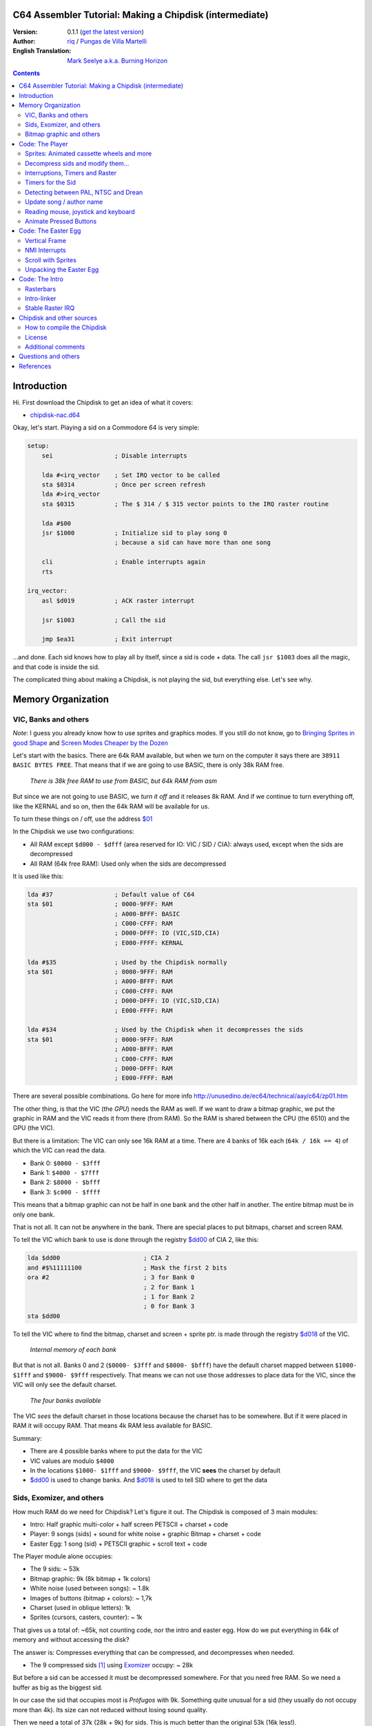 C64 Assembler Tutorial: Making a Chipdisk (intermediate)
========================================================

:Version: 0.1.1 (`get the latest version <https://github.com/c64scene-ar/chipdisk-nac-vol.1/blob/master/chipdisk_internals.en.rst>`__)
:Author: `riq <http://retro.moe>`__ / `Pungas de Villa Martelli <http://pungas.space>`__
:English Translation: `Mark Seelye a.k.a. Burning Horizon <mseelye@yahoo.com>`__

.. contents:: Contents
   :depth: 2

Introduction
============

Hi. First download the Chipdisk to get an idea of what it covers:

- `chipdisk-nac.d64 <https://github.com/c64scene-ar/chipdisk-nac-vol.1/raw/master/bin/chipdisk-nac.d64>`__

Okay, let's start. Playing a sid on a Commodore 64 is very simple:

.. code:: asm

    setup:
        sei                 ; Disable interrupts

        lda #<irq_vector    ; Set IRQ vector to be called
        sta $0314           ; Once per screen refresh
        lda #>irq_vector
        sta $0315           ; The $ 314 / $ 315 vector points to the IRQ raster routine

        lda #$00
        jsr $1000           ; Initialize sid to play song 0
                            ; because a sid can have more than one song

        cli                 ; Enable interrupts again
        rts

    irq_vector:
        asl $d019           ; ACK raster interrupt

        jsr $1003           ; Call the sid

        jmp $ea31           ; Exit interrupt

...and done. Each sid knows how to play all by itself, since a sid is code + data.
The call ``jsr $1003`` does all the magic, and that code is inside the sid.

The complicated thing about making a Chipdisk, is not playing the sid, but everything
else. Let's see why.



Memory Organization
===================

VIC, Banks and others
---------------------

*Note*: I guess you already know how to use sprites and graphics modes. If you still
do not know, go to `Bringing Sprites in good Shape <http://dustlayer.com/vic-ii/2013/4/28/vic-ii-for-beginners-part-5-bringing-sprites-in-shape>`__
and `Screen Modes Cheaper by the Dozen <http://dustlayer.com/vic-ii/2013/4/26/vic-ii-for-beginners-screen-modes-cheaper-by-the-dozen>`__

Let's start with the basics. There are 64k RAM available, but when we turn on the computer
it says there are ``38911 BASIC BYTES FREE``. That means that if we are going to use BASIC,
there is only 38k RAM free.

.. figure:: https://lh3.googleusercontent.com/q9Fndsw89AVrXaPtPwr9FUPH42cbtExt4vuyi_VpAFCXG_W_7nMhPqZ2-CAfSbFaERt0IK-9eqAlY2nJrM4FKwZ--hEpjcbTzlCrcIKTXJ5ESBGulrjjiN3KsF-1bcztXnww_a0
   :alt: memory\_free

   *There is 38k free RAM to use from BASIC, but 64k RAM from asm*

But since we are not going to use BASIC, we *turn it off* and it releases 8k RAM.
And if we continue to turn everything off, like the KERNAL and so on, then the 64k
RAM will be available for us.

To turn these things on / off, use the address `$01`_

In the Chipdisk we use two configurations:

-  All RAM except ``$d000 - $dfff`` (area reserved for IO:
   VIC / SID / CIA): always used, except when the sids are decompressed
-  All RAM (64k free RAM): Used only when the sids are decompressed

It is used like this:

.. code:: asm

        lda #37                 ; Default value of C64
        sta $01                 ; 0000-9FFF: RAM
                                ; A000-BFFF: BASIC
                                ; C000-CFFF: RAM
                                ; D000-DFFF: IO (VIC,SID,CIA)
                                ; E000-FFFF: KERNAL

        lda #$35                ; Used by the Chipdisk normally
        sta $01                 ; 0000-9FFF: RAM
                                ; A000-BFFF: RAM
                                ; C000-CFFF: RAM
                                ; D000-DFFF: IO (VIC,SID,CIA)
                                ; E000-FFFF: RAM

        lda #$34                ; Used by the Chipdisk when it decompresses the sids
        sta $01                 ; 0000-9FFF: RAM
                                ; A000-BFFF: RAM
                                ; C000-CFFF: RAM
                                ; D000-DFFF: RAM
                                ; E000-FFFF: RAM

There are several possible combinations. Go here for more info `<http://unusedino.de/ec64/technical/aay/c64/zp01.htm>`__

The other thing, is that the VIC (the *GPU*) needs the RAM as well.
If we want to draw a bitmap graphic, we put the graphic in RAM and
the VIC reads it from there (from RAM). So the RAM is shared between the CPU (the 6510)
and the GPU (the VIC).

But there is a limitation: The VIC can only see 16k RAM at a time.
There are 4 banks of 16k each (``64k / 16k == 4``) of which the VIC can
read the data.

- Bank 0: ``$0000 - $3fff``
- Bank 1: ``$4000 - $7fff``
- Bank 2: ``$8000 - $bfff``
- Bank 3: ``$c000 - $ffff``

This means that a bitmap graphic can not be half in one bank and the other half
in another. The entire bitmap must be in only one bank.

That is not all. It can not be anywhere in the bank. There are special places
to put bitmaps, charset and screen RAM.

To tell the VIC which bank to use is done through the registry `$dd00`_ of CIA 2,
like this:

.. code:: asm

        lda $dd00                       ; CIA 2
        and #$%11111100                 ; Mask the first 2 bits
        ora #2                          ; 3 for Bank 0
                                        ; 2 for Bank 1
                                        ; 1 for Bank 2
                                        ; 0 for Bank 3
        sta $dd00

To tell the VIC where to find the bitmap, charset and screen + sprite ptr. is made
through the registry `$d018`_ of the VIC.

.. figure:: https://lh3.googleusercontent.com/hRPBQeC8azhb1h5fmaBBfaLfqA_zQgGvFEI56Dyq-lIpAOzCbQCwsoGiynGc2Zr-XBcLJXGbmnfPsdbK_xwWAjw48-Fs2Lknnx9TGaHGj2ttM5oPYOmZVxhVLdP-YzqILJCZwTk
   :alt: Internals of each bank

   *Internal memory of each bank*

But that is not all. Banks 0 and 2 (``$0000- $3fff`` and ``$8000- $bfff``) have
the default charset mapped between ``$1000- $1fff`` and ``$9000- $9fff`` respectively.
That means we can not use those addresses to place data for the VIC, since the VIC
will only see the default charset.

.. figure:: https://lh3.googleusercontent.com/hgGTs3AF3tFO6FuL3F1aWGujcLNspxEFnY6JARm53sRvWik8hTKNJAPDgMFbzeoJCu_LPDy7Tyaz7tjrMUO9tHwwiHQXw74_W87_uIbPpQR_cZCVCE8oRHikpQ2WrGpDp_DC46A
   :alt: banks of the VIC

   *The four banks available*

The VIC *sees* the default charset in those locations because the charset
has to be somewhere. But if it were placed in RAM it will occupy RAM. That means
4k RAM less available for BASIC.


Summary:

- There are 4 possible banks where to put the data for the VIC
- VIC values are modulo ``$4000``
- In the locations ``$1000- $1fff`` and ``$9000- $9fff``, the VIC **sees** the charset by default
- `$dd00`_ is used to change banks. And `$d018`_ is used to tell SID where to get the data


Sids, Exomizer, and others
---------------------------

How much RAM do we need for Chipdisk? Let's figure it out.
The Chipdisk is composed of 3 main modules:

-  Intro: Half graphic multi-color + half screen PETSCII + charset +
   code
-  Player: 9 songs (sids) + sound for white noise + graphic
   Bitmap + charset + code
-  Easter Egg: 1 song (sid) + PETSCII graphic + scroll text + code

|intro|\ |player|\ |easteregg|

The Player module alone occupies:

- The 9 sids: ~ 53k
- Bitmap graphic: 9k (8k bitmap + 1k colors)
- White noise (used between songs): ~ 1.8k
- Images of buttons (bitmap + colors): ~ 1,7k
- Charset (used in oblique letters): 1k
- Sprites (cursors, casters, counter): ~ 1k

That gives us a total of: ~65k, not counting code, nor the intro and easter egg.
How do we put everything in 64k of memory and without accessing the disk?

The answer is: Compresses everything that can be compressed, and decompresses
when needed.

- The 9 compressed sids [#]_ using Exomizer_ occupy: ~ 28k

But before a sid can be accessed it must be decompressed somewhere.
For that you need free RAM. So we need a buffer as big as the
biggest sid.

In our case the sid that occupies most is *Prófugos* with 9k. Something
quite unusual for a sid (they usually do not occupy more than 4k). Its size
can not reduced without losing sound quality.

Then we need a total of 37k (28k + 9k) for sids. This is
much better than the original 53k (16k less!).

The 9k buffer starts at the address ``$1000``. It can be at any
address, but by default sids run in ``$1000``.
So from ``$1000`` to ``$3328`` (8952 bytes) is reserved to decompress the sids.

*Note*: Do you know why almost all sids start at ``$1000``? See section
above to know.

The compressed sids start from ``$7cb0``. The higher up
the better, thus freeing up place for the bitmap graphic (see below).

So far the memory is like this:

::

    $0000 - $0fff: Free (4k)
    $1000 - $32f7: Reserved buffer to play a sid (~9k)
    $32f8 - $7caf: Free (18k)
    $7cb0 - $fbdf: Compressed Sids (28k)
    $fbe0 - $ffff: Free (1k)

Bitmap graphic and others
-------------------------

We have to find an address for the graphics. A good place to put it in Bank 1:
``$4000-6000`` for the bitmap, and ``$6000-$6400`` for the bitmap colors.
And if we add the sprites, white noise sid, and so on, it looks like this:

::

    $0000 - $0fff: Free (4k)
    $1000 - $32f7: Buffer to decompress at least the largest sid (~9k)
    $32f8 - $3fff: Free (~3k)
    $4000 - $5fff: Bitmap graphic (8k)
    $6000 - $63ff: Bitmap colors (Screen RAM) (1k)
    $6400 - $68ff: Sprites (~1k)
    $6900 - $6cff: Charset (1k)
    $6d00 - $73ff: White Noise sid (1.7k)
    $7400 - $7caf: Pressed button images and temporary buffer (~2k)
    $7cb0 - $fbdf: Compressed sids (28k)
    $fbe0 - $ffff: Free (1k)

There is 9k RAM left to put the player code. But remember that in those
9k, we also have to include the Easter Egg. This complicates things a bit.
Putting the Intro does not take place in the 9k, I'll explain later
why.


Code: The Player
=================

The Player code can be divided into:

- Sprites: Animated cassette wheels and more
- Decompress sid, modify it to play on NTSC / Drean
- Update song / author name
- Read events: mouse (port #1), joystick (port #2) or keyboard
- Animate pressed buttons
- Patch bitmap graphic with sprites
- Update song number

Sprites: Animated cassette wheels and more
------------------------------------------

.. figure:: https://lh3.googleusercontent.com/5gtsDGNPpV8eU6wD3jYBJnJmpG23iXHaXga_NbVDUpKQa5gCSbN_2_bmCAaJP7DLaaiBOauma2cJHrBYQmMnXsYUB7erJ2c4bUCdkFAcQjPgYyEPZCc2bpb9_db66AQ0pKdo9rM
   :alt: sprites

   *Sprites used by the Player*

Inside the Player sprites are used in different places:

- Animation of the cassette wheels: one sprite for each wheel
- Pointer: 2 overlaid sprites
- Power button: 1 sprite
- Counter for songs: 1 sprite
- Fix "artifacts" of the bitmap: 2 sprites

In total 8 sprites are used, so there is no need to multiplex the sprites.

.. figure:: https://lh3.googleusercontent.com/rZIaCnwOg7xCputC0GH9FF4xdUOl5-yW4c4ZgZpemclrt9qH6rbTglj91-NXl4tuC8aXvuheJiEiugWB-iP5o9uN4XW1W6TPFYzAdonBz4e9-et4Yc2VdBIXSaNn9MF7H4yGeWk
   :alt: Sprite locations

   *Location of the sprites*

The animation of the wheels is trivial. You change the frame sprite every NN
refreshes. Let's see how it is done:

.. code:: asm

    SPRITE_DATA_ADDR = $6400
    SPRITE0_POINTER = <((SPRITE_DATA_ADDR .MOD $4000) / 64)     ; Equivalent to 144
    TOTAL_FRAMES = 5

    do_anim_cassette:
            dec delay
            bne end                         ; End of delay?

            lda #3
            sta delay                       ; Restore the delay

            dec $63f8 + 6                   ; $63f8 + 6 is the "sprite pointer" for sprite 6
            lda $63f8 + 6                   ; Compares it to the first frame - 1
            cmp #(SPRITE0_POINTER - 1)
            bne :+
            lda #(SPRITE0_POINTER + TOTAL_FRAMES - 1) ; If so, set the frame again from the end
    :       sta $63f8 + 6                   ; Update sprite sprite pointer # 6
            sta $63f8 + 7                   ; And the same for the sprite # 7
    end:
            rts
    delay:
            .byte 1

And the sprites pointers are from ``$63f8`` to ``$63ff`` since Bank 1 (``$4000-$7fff``)
and we told VIC that the Screen will be in ``$6000``.

A useful trick to make the sprites look better is to "overlay" them: draw an
standard sprite on top of another standard/multi-color sprite. This is how it works:

.. figure:: https://lh3.googleusercontent.com/T1TmdjKnu_7BrDTvQr3L1Sre2jmwlM-KTsnBpCuEjK9g7esu5pQyd1gXsVoUOR2_L4w4jsZKX7w_RkhfgsCdztt1wWJbuu1zkJ9X8DpM7Xp8CxEJY_hX-YqFkdBxQDrxObXxi1Y
   :alt: overlay sprites

   *Overlaid sprites*

Games like Bruce Lee (and hundreds of others) use it.
The only drawback is that it uses 2 sprites instead of one.

Another trick we use is to fix bitmap bugs with sprites. Remember
that cells in the bitmap can not have more than 2 colors. And to add
a third (and fourth color), we place an sprite on that cell.

And that's all about the sprites on the Player.


Decompress sids and modify them...
----------------------------------

The sids are compressed with Exomizer_. The decompression routine we use is from
Exomizer [#]_. The interesting thing about this routine is that it is "multi
tasking". In other words, while decompressing, other tasks can be executed. In our
case, while we are decompressing the sid, we animate the cassette wheels:

.. code:: asm

        ;=-=-=-=-=-=-=-=-=-=-=-=-=-=-=-=-=-=-=-=-=-=-=-=-=-=-=-=-=-=-=-=-=-=-=-=-=-=-=-;
        ; get_crunched_byte
        ; The decruncher jsr:s to the get_crunched_byte address when it wants to
        ; read a crunched byte. This subroutine has to preserve x and y register
        ; and must not modify the state of the carry flag.
        ;=-=-=-=-=-=-=-=-=-=-=-=-=-=-=-=-=-=-=-=-=-=-=-=-=-=-=-=-=-=-=-=-=-=-=-=-=-=-=-;
        get_crunched_byte:
                lda _crunched_byte_lo
                bne @byte_skip_hi
                dec _crunched_byte_hi
        @byte_skip_hi:

                dec ff_delay
                bne @cont

                lda wheel_delay_counter
                sta ff_delay

                php

                lda is_rewinding
                beq @anim_ff
                inc $63f8 + 6                   ; sprite pointer for sprite #0
                lda $63f8 + 6                   ; sprite pointer for sprite #0
                cmp #(WHEEL_BASE_FRAME + WHEEL_FRAMES)
                bne :+
                lda #WHEEL_BASE_FRAME
        :       sta $63f8 + 6                   ; turning wheel sprite pointer #0
                sta $63f8 + 7                   ; turning wheel sprite pointer #1
                jmp @done_anim
        @anim_ff:
                dec $63f8 + 6                   ; sprite pointer for sprite #0
                lda $63f8 + 6                   ; sprite pointer for sprite #0
                cmp #(WHEEL_BASE_FRAME - 1)
                bne :+
                lda #(WHEEL_BASE_FRAME + WHEEL_FRAMES - 1)
        :       sta $63f8 + 6                   ; turning wheel sprite pointer #0
                sta $63f8 + 7                   ; turning wheel sprite pointer #1
        @done_anim:
                plp

        @cont:
                dec _crunched_byte_lo
        _crunched_byte_lo = * + 1
        _crunched_byte_hi = * + 2
                lda song_end_addrs              ; self-modifying. needs to be set correctly before
                rts                             ; decrunch_file is called.
        ; end_of_data needs to point to the address just after the address
        ; of the last byte of crunched data.
        ff_delay:
                .byte 5

Once the sid is decompressed, the frequency table must be modified so it sounds
the same in PAL, NTSC and Drean (PAL-N).

For that, you have to go to each sid and look where the table of frequencies
are for each one.

Frequency tables generally have 96 values:

-  8 octaves
-  of 12 semi-tones each

Each half-tone occupies 2 bytes, so usually the sids store the tables as follows:

.. code:: asm

    ; PAL freq table
    freq_table_lo:
    ;      C   C#  D   D#  E   F   F#  G   G#  A   A#  B
    .byte $17,$27,$39,$4b,$5f,$74,$8a,$a1,$ba,$d4,$f0,$0e  ; 1
    .byte $2d,$4e,$71,$96,$be,$e8,$14,$43,$74,$a9,$e1,$1c  ; 2
    .byte $5a,$9c,$e2,$2d,$7c,$cf,$28,$85,$e8,$52,$c1,$37  ; 3
    .byte $b4,$39,$c5,$5a,$f7,$9e,$4f,$0a,$d1,$a3,$82,$6e  ; 4
    .byte $68,$71,$8a,$b3,$ee,$3c,$9e,$15,$a2,$46,$04,$dc  ; 5
    .byte $d0,$e2,$14,$67,$dd,$79,$3c,$29,$44,$8d,$08,$b8  ; 6
    .byte $a1,$c5,$28,$cd,$ba,$f1,$78,$53,$87,$1a,$10,$71  ; 7
    .byte $42,$89,$4f,$9b,$74,$e2,$f0,$a6,$0e,$33,$20,$ff  ; 8

    freq_table_hi:
    ;      C   C#  D   D#  E   F   F#  G   G#  A   A#  B
    .byte $01,$01,$01,$01,$01,$01,$01,$01,$01,$01,$01,$02  ; 1
    .byte $02,$02,$02,$02,$02,$02,$03,$03,$03,$03,$03,$04  ; 2
    .byte $04,$04,$04,$05,$05,$05,$06,$06,$06,$07,$07,$08  ; 3
    .byte $08,$09,$09,$0a,$0a,$0b,$0c,$0d,$0d,$0e,$0f,$10  ; 4
    .byte $11,$12,$13,$14,$15,$17,$18,$1a,$1b,$1d,$1f,$20  ; 5
    .byte $22,$24,$27,$29,$2b,$2e,$31,$34,$37,$3a,$3e,$41  ; 6
    .byte $45,$49,$4e,$52,$57,$5c,$62,$68,$6e,$75,$7c,$83  ; 7
    .byte $8b,$93,$9c,$a5,$af,$b9,$c4,$d0,$dd,$ea,$f8,$ff  ; 8

So what you have to do is look for those tables (or similar) in the
Sids, and replace them in runtime with an NTSC table.

**IMPORTANT**: Not all tables are the same, but they are very
similar. For example, the note "A" in the 8th octave may appear as
$f820, and in others like $f830, or some other value. But the human ear
can not differentiate them.

It is best to search for ``$01, $01, $01, $01, $02, $02, $02`` and see if
it looks like the "hi" chart. Then go 96 bytes up (or down) and see if there
is the "low" table.

.. figure:: https://lh3.googleusercontent.com/VqNAXgS2DOrbG7bJ729Fz3VWCjzkvTjH_DhtBnZeuL0iIszlmQdtWAnS8qEdBi5FX-fcFL9wfe7hAp0UHkWfmKDCQab5GokBc4vsL6IVRIDMWQdDdezC5bm7I9m2D5d8P8Lph08
   :alt: Lookup Table

   *Looking for the table of frequencies in a sid*

Once the values are found, they are replaced by the NTSC values.
Ex: Simple loop to copy the tables:

.. code:: asm

        ; Update frequency table
        ldx #95
    @l0:
        lda ntsc_freq_table_hi,x
        sta dst_hi,x

        lda ntsc_freq_table_lo,x
        sta dst_lo,x
        bpl @l0

    ntsc_freq_table_lo:
    .byte $0c,$1c,$2d,$3f,$52,$66,$7b,$92,$aa,$c3,$de,$fa  ; 1
    .byte $18,$38,$5a,$7e,$a4,$cc,$f7,$24,$54,$86,$bc,$f5  ; 2
    .byte $31,$71,$b4,$fc,$48,$98,$ed,$48,$a7,$0c,$78,$e9  ; 3
    .byte $62,$e2,$69,$f8,$90,$30,$db,$8f,$4e,$19,$f0,$d3  ; 4
    .byte $c4,$c3,$d1,$f0,$1f,$61,$b6,$1e,$9d,$32,$df,$a6  ; 5
    .byte $88,$86,$a3,$e0,$3f,$c2,$6b,$3d,$3a,$64,$be,$4c  ; 6
    .byte $0f,$0c,$46,$bf,$7d,$84,$d6,$7a,$73,$c8,$7d,$97  ; 7
    .byte $1e,$18,$8b,$7f,$fb,$07,$ac,$f4,$e7,$8f,$f9,$2f  ; 8

    ntsc_freq_table_hi:
    .byte $01,$01,$01,$01,$01,$01,$01,$01,$01,$01,$01,$01  ; 1
    .byte $02,$02,$02,$02,$02,$02,$02,$03,$03,$03,$03,$03  ; 2
    .byte $04,$04,$04,$04,$05,$05,$05,$06,$06,$07,$07,$07  ; 3
    .byte $08,$08,$09,$09,$0a,$0b,$0b,$0c,$0d,$0e,$0e,$0f  ; 4
    .byte $10,$11,$12,$13,$15,$16,$17,$19,$1a,$1c,$1d,$1f  ; 5
    .byte $21,$23,$25,$27,$2a,$2c,$2f,$32,$35,$38,$3b,$3f  ; 6
    .byte $43,$47,$4b,$4f,$54,$59,$5e,$64,$6a,$70,$77,$7e  ; 7
    .byte $86,$8e,$96,$9f,$a8,$b3,$bd,$c8,$d4,$e1,$ee,$fd  ; 8

Interruptions, Timers and Raster
-------------------------------

The other thing to keep in mind is the speed of the the
sid. Many trackers generate sids that play at 50.125Hz (PAL's
speed). That is ideal, but not all trackers are like that. So double check
that (eg: SidTracker64 doesn't use 50.125Hz).

To make something work at a certain speed on the C64, there are two
ways:

- With raster interrupts
- And / or with timer interrupts

Basically the interrupts are "callbacks" that call us when
something happens. These callbacks are programmable: you can activate
or deactivate.

Raster
~~~~~~

Raster interrupts are the most common. You tell the C64 that you
want to get called when the raster is on a certain rasterline.

For example, if I wanted the top of the screen to be black,
and bottom to be white, two chained interrupts can be used for that:

.. code:: asm

    setup_irq:
        sei
        ldx #<raster_top        ; Address of our callback (IRQ)
        ldy #>raster_top
        stx $0314               ; IRQ vector lo
        sty $0315               ; IRQ vector hi

        lda #0
        sta $d012               ; Fire raster interrupt when rasterline is 0

        lda #1
        sta $d01a               ; Enable raster interrupt

        cli
        rts

    raster_top:
        asl $d019               ; ACK raster interrupt

        lda #0                  ; Update border
        sta $d020               ; color to black (0=black)

        lda #100                ; Chain the 2nd callback
        sta $d012               ; to be fired when rasterline is 100

        ldx #<raster_bottom
        ldy #>raster_bottom
        stx $0314
        sty $0315

        jmp $ea81               ; Exit interrupt

    raster_bottom:
        asl $d019               ; ACK raster interrupt

        lda #1                  ; update border
        sta $d020               ; color to white (1=white)

        lda #0                  ; Chain to the first callback
        sta $d012               ; that fires when rasterlineis 0

        ldx #<raster_top
        ldy #>raster_top
        stx $0314
        sty $0315

        jmp $ea81               ; Exit the interrupt

We can chain as many raster interrupts as we want. The important thing is:

- The `$0314/$0315`_ vector contains the callback address (IRQ)
- ACK (clean / accept) `$d019`_ when the callback is triggered
- Enable raster interrupt with `$d01a`_
- Use `$d012`_ to say on which rasterline the interrupt has to be triggered
- Exit the interrupt with a ``jmp`` to `$ea81`_ or `$ea31`_
- The border color is changed with `$d020`_. Use `$d021`_ for background color

Timers
~~~~~~

Interrupts with timers work very similar to the raster interrupts.
Instead of calling us when the rasterline has some value, we
get called when a certain number of CPU cycles pass.

The way of using them is very similar. Ex:

.. code:: asm

    setup_irq:
        sei
        ldx #<timer_top        ; Address of our callback (IRQ)
        ldy #>timer_top
        stx $0314               ; IRQ vector lo
        sty $0315               ; IRQ vector hi

        ldx #$c7                ; CIA 1 - Trigger timer
        ldy #$4c                ; in $4cc8 cycles (set to one less.)
                                ; Ex: use $4cc7 to count $4cc8 cycles
        stx $dc04
        sty $dc05

        lda #$81
        sta $dc0d               ; To turn on CIA1 interrupts

        lda #$11
        sta $dc0e               ; Hold timer A

        cli
        rts

    timer_top:
        lda $dc0d               ; ACK timer interrupt

        jsr $1003               ; Play music

        jmp $ea81               ; Exit interrupt

-  `$dc0e`_ is used to activate Timer A. Its Run Mode can be *Single-Shot* or *Continuous*
-  `$dc0d`_ is used to enable CIA1 interrupts
-  `$dc04`_ / `$dc05`_ is used to tell you how many CPU cycles to count before firing the callback (IRQ)

And that's how interrupts are used. In fact Raster and Timer interrupts
can be used at the same time. Both share the same callback, so to
tell if it was a Taster or Timer interrupt you can do the following:


.. code:: asm

    irq:
            asl $d019                       ; ACK raster interrupt
            bcs raster                      ; Carry will be set if the interruption
                                            ; was a raster interrupt

            lda $dc0d                       ; ACK timer interrupt
            jsr $1003                       ; Ex: play music with the timer interrupt
            jmp end

    raster:
            jsr animate_scroll              ; Ex: Animate scroll with the raster interrupt

    end:
            jmp $ea81

Timers for the Sid
------------------

Now that we know how to use the timers, let's see how they are used to play a
sid at the correct speed on both platforms.

Assuming the sid was generated for PAL, the formula for converting
to NTSC is:

-  ``((speed_of_timer + 1) * 1022727/985248) - 1``

And to convert to Drean is similar:

-  ``((speed_of_timer + 1) * 1023440/985248) - 1``

*Note*: ``985248``, ``1022727``, ``1023440`` are the speeds of the 6510
in a PAL, NTSC, Drean respectively (``0.985248`` Mhz, ``1.022727``
Mhz, ``1.023440`` Mhz). The fastest is the Drean, and the slowest is PAL.

To know the speed of an existing sid, some disassembly is required. We have
to search for code that changes registers ``$dc04/$dc05``. Eg: something
like this:

.. code:: asm

        ldx #$c7            ; Store $4cc7 in Timer A - CIA 1
        ldy #$4c            ; $4cc7 is on tick per refresh in PAL
        stx $dc04           ; Timer A lo
        sty $dc05           ; Timer A hi

If the sid is using ``$4cc7`` on the timer (one 'tick' per screen refresh in
PAL), then the new timer value, for NTSC, should be:

-  ``($4cc7 + 1) * 1022727 / 985248 - 1 = $4fb2``

The ``+1`` is because the timer expects "number of cycles - 1".

.. code:: asm

        ldx #$b2            ; Store $ 4fb2 in Timer A - CIA 1
        ldy #$4f            ; $4fb2 sets correct speed for NTSC
        stx $dc04           ; Timer A lo
        sty $dc05           ; Timer A hi

The value for Drean should be: ``$4fc1``.

As you can see the speeds of Drean and NTSC are very similar. In fact the
Frequency tables are very similar to each other as well.

In the case of the Player, and since we had no free memory, Drean and
NTSC use the same frequency table.

Detecting between PAL, NTSC and Drean
-------------------------------------

The other important thing is how to detect if a machine is Drean, NTSC or
PAL.

The trick is as follows. Each of these machines has a different screen
resolution:

- PAL: 312 x 63
- NTSC: 263 x 65
- Drean: 312 x 65

This is measured in CPU cycles. In a PAL machine, to refresh the entire screen
takes 312 x 63 = 19,656 ($4cc8) cycles. Do you recall the number
``$4cc8``? It's the one we used on the timer to play music at
PAL speed (``$4cc8 - 1``, since in the timers you subtract 1 to get
the desired value). That means if we set the timer to
``$4cc7``, on a PAL machine it will be called once per screen refresh.

The other thing to know is that we know in which rasterline the raster is on
by reading `$d012`_. Just in case, the raster is the beam of light that sweeps
the screen from left to right, top to bottom.

By these two things, one can determine whether the machine is PAL, Drean or
NTSC.

The trick works like this:

-  We wait for the raster to be on line 0 (read `$d012`_)
-  Once it's there, we trigger the CIA timer with ``$4cc7``
-  When the timer calls us, the rasterline (`$d012`_) should be 0 again, at least on PAL machines

But what should be the value for NTSC and Drean machines?

The NTSC has a resolution of 263 x 65. That is 17095 cycles are
required to draw the entire screen. If the timer is set to 19656
cycles, then there is an overflow of:

- 19656 - 17095 = 2561 cycles

Since the NTSC has 65 cycles per line, if I divide that value by 65, I
get:

- 2561 cycles / 65 cycles = 39.4.

So, the raster after 19656 cycles will have drawn a full screen
and will be somewhere on rasterline 39. The formula is similar
for Drean (left as exercise for the reader).

The code that detects PAL / NTSC / Drean is as follows:

.. code:: asm

    ;=-=-=-=-=-=-=-=-=-=-=-=-=-=-=-=-=-=-=-=-=-=-=-=-=-=-=-=-=-=-=-=-=-=-=-=-=-=-=-;
    ; char ut_detect_pal_paln_ntsc(void)
    ;------------------------------------------------------------------------------;
    ; Count how many rasterlines are drawn in 312 * 63 (19656) cycles
    ; 312 * 63-1 is used in the Timer of the CIA, because I expect the timer to be one less
    ;
    ; In PAL,      (312 * 63)  19656/63 = 312  -> 312 % 312   (00, $00)
    ; In PAL-N,    (312 * 65)  19656/65 = 302  -> 302 % 312   (46, $2e)
    ; In NTSC,     (263 * 65)  19656/65 = 302  -> 302 % 263   (39, $27)
    ; In NTSC Old, (262 * 64)  19656/64 = 307  -> 307 % 262   (45, $2d)
    ;
    ; Return values:
    ;   $01 --> PAL
    ;   $2F --> PAL-N (Drean)
    ;   $28 --> NTSC
    ;   $2e --> NTSC-OLD
    ;
    ;=-=-=-=-=-=-=-=-=-=-=-=-=-=-=-=-=-=-=-=-=-=-=-=-=-=-=-=-=-=-=-=-=-=-=-=-=-=-=-;

    ut_detect_pal_paln_ntsc:
            sei                             ; Disable Interrupts

            lda #0
            sta $d011                       ; Turn off screen to disable badlines

    :       lda $d012                       ; Wait for the raster to reach rasterline 0 (more stable)
    :       cmp $d012
            beq :-
            bmi :--

            lda #$00
            sta $dc0e                       ; Stop Timer A

            lda #$00
            sta $d01a                       ; Disable raster IRQ
            lda #$7f
            sta $dc0d                       ; Disable Timer on CIA 1
            sta $dd0d                       ; and CIA 2


            lda #$00
            sta sync

            ldx #<(312*63-1)                ; Set timer for PAL
            ldy #>(312*63-1)
            stx $dc04                       ; Timer A lo
            sty $dc05                       ; Timer A hi

            lda #%00001001                  ; one-shot
            sta $dc0e

            ldx #<timer_irq
            ldy #>timer_irq
            stx $fffe                       ; When the BASIC/KERNAL are mapped out
            sty $ffff                       ; use $fffe/$ffff instead of $0314/$0315

            asl $d019                       ; ACK raster interrupt
            lda $dc0d                       ; ACK Timer CIA 1 interrupt
            lda $dd0d                       ; and CIA 2

            lda #$81
            sta $dc0d                       ; Enable timer interrupt on A
            cli                             ; CIA 1

    :       lda sync
            beq :-

            lda #$1b                        ; Enable screen again
            sta $d011
            lda ZP_VIC_VIDEO_TYPE           ; Load and return the return value
            rts

    timer_irq:
            pha                             ; Restore "A"

            lda $dc0d                       ; ACK Timer interrupt

            lda $d012
            sta ZP_VIC_VIDEO_TYPE

            inc sync
            cli

            pla                             ; Restore "A"
            rti                             ; Restore "PC" and "Status"

    sync:  .byte $00

With this we should be able to play sids on any machine at a correct speed.

Update song / author name
-------------------------

Perhaps the most tedious part of the Player is to update the song's and author's
names. Let's see why:

The datasette graphic is a bitmap in Standard mode. That means that the
screen is divided into:

- 40 x 25 cells
- Each cell is 8x8 pixels (8 bytes)
- Each cell can not have more than 2 colors at once

.. figure:: https://lh3.googleusercontent.com/W9abCQZfIhLIFlxyodyd5BhMr0JioeCj9SSTgwhjkqfB0KH1J8PEta4SsS_tq7w8GiEXaOY0WFuobe1ngDv3vBwjgLs3MJMa5cpFkBjdFfbnC8AP6umui1-s8R0H8urtX1WG7_c
   :alt: cells

   *In Standard Bitmap mode cells can not have more than 2 colors at once*

The datasette graphic uses 16 colors. But if you pay attention, each cell
has no more than 2 colors at a time. This graphics mode exists to
save memory. For example, if one could choose 16 colors (4 bits)
per pixel, then the graphic would occupy:

-  (320 \* 200 \* 4 bits) / 8 = 32000 bytes.

Something very expensive for a 64k RAM computer. In addition,
VIC can not see more than 16k at a time. Added to that if one uses
BASIC, then only 6k RAM free would be available (38k - 32k).
That is why this graphic mode (16 colors per pixel) does not exist in the C64.

When using cells, the foreground and background color is stored in
a buffer of 40 x 25. Each byte represents the color of the cell: bits #4 - #7
are used for the "foreground", and bits #0 - #3 are used for the "background".
With this a bitmap + color occupies:

-  ((320 \* 200 \* 1 bit) / 8) + (40 \* 25) = 9000 bytes.

And 9000 bytes is somewhat acceptable for a 64k RAM machine.

To turn on a pixel at ``x, y`` and color it, works like this:

.. code:: c

    // pseudo code
    void set_pixel(int x, int y)
    {
            // x goes from 0 to 319
            // y goes from 0 to 199

            // get the corresponding cell
            int cell_offset = 40 * (y / 8) + (x / 8);

            // inside that cell, find the corresponding byte
            int byte_offset = y % 8;

            // within that byte, find the corresponding bit
            int bit_offset = x % 8;

            bitmap[cell_offset + byte_offset] |= bit_offset;
    }

    void set_cell_color(int x, int y, int foreground, int background)
    {
            // x goes from 0 to 39
            // y goes from 0 to 24

            offset = y * 40 + x;
            color = (foreground << 4 | background);

            screen_ram[offset] = color;
    }

Now that we know how to turn on (and turn off) a pixel, what we need to do
is draw the letters diagonally. If we look at the graphic we see that it has an
slope of:

-  vertical: of 1 x 1. straight: ``Y = -X``. Slope of -1
-  horizontal: of 2 x 1. straight: ``Y = X/2``. Slope of 0.5

.. figure:: https://lh3.googleusercontent.com/TpaSLAM6xyEgB80FWG8R8QsEKmNvBfuTrYpy8bwkECpVF4dtFZs3NqCkKw98dC-PzjtZMu3-ZKEC5Fs3wsyI1aatB9z0r5MyStkOsJOU0gj2SNlNIld4ztQdSXXq6SipWNktL2k
   :alt: Tilt

   *The slope that we want*

Basically, what we want to accomplish is something like this:

.. figure:: https://lh3.googleusercontent.com/j-TXraycC52OgY3wO-9OTl2wf6X0q1F3jmr5ygvRwJ-NFfd99OicecuzuUa1viUYF3nWsCighJtpFf0QXqXyTpcNY0HWgakFwZ43-jjrcvfx5UYty7IL4T-hMvk6cjprPMxf5LU
   :alt: result

   *Example of how it should look*

The algorithm to draw the letters would look something like this:

.. code:: c

    // pseudo code
    void plot_name(char* name)
    {
        int offset_pixel_x = 14 * 8;    // start from cell 14 horizontal
        int offset_pixel_y = 3 * 8;     // start from cell 3 vertical

        int l = strlen(name);
        for (int i=0; i<l; ++i)
        {
            plot_char(name[i], x, y);
            x += 8;                     // next char starts: 8 pixels on the right
            y += 4;                     // and 4 pixels below
        }
    }

But the hard thing is to implement ``plot_char()``. If we did not have to
tilt the char, the solution would look something like this:

.. code:: c

    // pseudo code
    void plot_char_normal(char c, int offset_x, int offset_y)
    {
        char* char_data = charset[c * 8];   // each char occupies 8 bytes.

        for (int y=0; y<8; y++)
        {
            for (int x=0; x<8; x++)
            {
                if (char_data[y] & (1 << (7-x))
                    set_pixel(offset_x + x, offset_y + y);
                else
                    clear_pixel(offset_x + x, offset_y + y);
            }
        }
    }

But what we want to do is print it with a slope. The solution is
similar, but every now and then we have to go down and left:

.. code:: c

    // pseudo code
    void plot_char_sloped(char c, int offset_x, int offset_y)
    {
        char* char_data = charset[c * 8];   // each char occupies 8 bytes.

        // fix_x / fix_y are the ones that will give the tilt effect
        int fix_x = 0;
        int fix_y = 0;

        // iterate over all pixels of char
        for (int y=0; y<8; y++)
        {
            for (int x=0; x<8; x++)
            {
                if (char_data[y] & (1 << (7-x))
                    set_pixel(offset_x + x + fix_x, offset_y + y + fix_y);
                else
                    clear_pixel(offset_x + x + fix_x, offset_y + y + fix_y);

                // Go down one pixel (Y) for every two horizontal pixels (X)
                fix_y = x/2;
            }
            // the next row has to start one pixel to the left
            fix_x--;
        }
    }

With this algorithm we can print things like this:

.. figure:: https://lh3.googleusercontent.com/_egTNJbWjoF0tImd_bbporzfdvE9Vp74q3gIM2ezwOWU4GRYUeLZzWeGJMk6vM4vPHnGC_Tqqtxmiz5HQMHSBRoiAtADyQtZyapK1bQFKFCJA1nl2iIoChVXAujdJ6LSvSq5AHg
   :alt: Sloping fat

   *Letters have empty pixels in the middle*

But that is **NOT** what we want because:

-  It occupies a lot of screen space, the song's names will not enter
-  There are empty pixels in the middle of the letters

And why are there empty pixels? The answer is in this image:

.. figure:: https://lh3.googleusercontent.com/K4ylCjj6GgzdI9DEhTjikkcc14C_bnQEHCBk1OvXtOh3ReUK28f0vTnyGnyu6Q1x67mLLNw5qUuec_CtAWUztv-5wFeDvf7LKpq2-KDqtn_qw93OUAQmhNGKJU0pKg8QpQc6N-U
   :alt: rotated

   *Why the empty pixels*

The algorithm does what we tell it to do, but it is not what
we want. The first thing to do, is to use fonts of 4x8 (and not of 8x8)
since it does not occupy as much screen space. The second is to fix the
empty pixels.

A possible solution to avoid empty pixels is to have the algorithm
tilt the chars only horizontally. Something like this:

.. figure:: https://lh3.googleusercontent.com/gcnEulu7AuMlM2TmwusHLe5-iS3UqUVeTJnHFhKT9d_9JjqdCG7_nFijuyWpQKHzGVeTGfXlbbF-mOi_Y-TRxyuTs1H-xy-BUqfz55rMitmiSJApwRI5M_BTRTzDR47oRk1_iw8
   :alt: rotated2

   *Alternative to avoid empty pixels*

And four letters would look like this:

.. figure:: https://lh3.googleusercontent.com/ViP4RjGdqlvh1B55Q4laIg2S95S6DivApYRuGMOKpK3LnukRebGh410rSkSc5hLb12fu24FMeHuDILaAozN-UK7WX6QgCGqFZZXcKAQ6rC2idlGnCbqJY4Sr9_MPiUCWKScE4Q0
   :alt: rotated3

   *Empty pixels are at the end of each letter*

What we want to do is have the empty pixels like "Separators" of the characters,
and not be in the middle of each character. With this in mind, the new algorithm
looks like this:

.. code:: c

    // pseudo code
    void plot_name(char* name)
    {
        int offset_pixel_x = 14 * 8;    // start from cell 14 horizontal
        int offset_pixel_y = 3 * 8;     // start from cell 3 vertical

        int l = strlen(name);
        for (int i=0; i<l; ++i)
        {
            plot_char_semi_sloped(name[i], x, y);
            x += 4;                     // next char starts: 4 pixels on the right
            y += 2;                     // and 2 pixels below
        }
    }

    void plot_char_semi_sloped(char c, int offset_x, int offset_y)
    {
        char* char_data = charset[c * 8];   // each char occupies 8 bytes.

        // fix_x gives tilt effect in X
        int fix_x = 0;

        // iterate over all pixels of char
        for (int y=0; y<8; y++)
        {
            // from 0 to 4, since char now occupies half
            for (int x=0; x<4; x++)
            {
                if (char_data[y] & (1 << (7-x))
                    set_pixel(offset_x + x + fix_x, offset_y + y);
                else
                    clear_pixel(offset_x + x + fix_x, offset_y + y);
            }
            // the next row has to start one pixel to the left
            fix_x--;
        }
    }

What we have to do now is to have a charset [#]_, that when tilted, it will
look Ok. For example, a charset like this:

.. figure:: https://lh3.googleusercontent.com/bEDUkJFBU44Uc6vjfmyCPDHVO3jrSTvW0SQzBSoYsQkwuZ7Q1ij8Gl0K6SBfm0LyD8yg6ZaEHsOsJqAgpd2g0CUZUZ1Wvowg72MaX9JjW7GZ058yNLQrtgURQ7NyFOe7RhYbwmI
   :alt: charset

   *Complete charset with letters ready to be tilted*

And here are some letters before and after the tilt:

.. figure:: https://lh3.googleusercontent.com/K2eFlXjp7iAn72AjmoREX7GsKBPSxmnSi6s02-fFhtfw0JZhdNG1EnyGPJG_KEYPS6T5pBR3ZhmEaeTsH-7dyogYnlm-J7oFN6gjcYB9k_VeY0UJs8Yy0cES7uGD_NMaLhMFTxk
   :alt: charset\_rotated

   *Example of how 'a', 'b', 'c' and 'd' look like*

But we need to figure out how to render wide letters like ``m``, ``M``, ``W``
and ``w``. This is solved by using two chars for those letters
and let the letters occupy 8x8 and not 4x8. It would be like this:

.. figure:: https://lh3.googleusercontent.com/5fnDgzMLnIjb6wNdSE-WdqTxR1lvl42si2gr57JpF_fXMd5J7g0SrG6yuCjTV9TLjMq-gJOvHk4kTEIIPvhGVzybZgPbSUz9PtkdIty4QYurb_gF6rGc40XLvrDFzeZJlAuP1Wc
   :alt: m\_rotated

   *Composing the M*

Then, the final algorithm is:

-  An 8x8 charset is used. But most of the letters are 4x8.
   The right side of most letters is empty
-  The 8x8 pixels of the letters are copied using the algorithm of
   ``semi_sloped``
-  Some letters like the ``m`` and ``w`` will use two characters. Ex:
   ``mama`` is written as ``m&am&a``, since char ``&`` will have the
   second part of the the ``m``

So the code is quite simple, which is good (less bugs), but the tradeoff is
that the data is more complex. But it's 10 times better to have simple code
and complex data, than the other way around.

Final algorithm to print the sloped letters:

.. code:: c

    // pseudo code
    void plot_name(char* name)
    {
        int offset_pixel_x = 14 * 8;    // start from cell 14 horizontal
        int offset_pixel_y = 3 * 8;     // start from cell 3 vertical

        int l = strlen(name);
        for (int i=0; i<l; ++i)
        {
            plot_char_semi_sloped(name[i], x, y);
            x += 4;                     // next char starts: 4 pixels on the right
            y += 2;                     // and 2 pixels below
        }
    }

    void plot_char_semi_sloped(char c, int offset_x, int offset_y)
    {
        char* char_data = charset[c * 8];   // each char occupies 8 bytes.

        // fix_x gives tilt effect in X
        int fix_x = 0;

        // iterate over all pixels of char
        for (int y=0; y<8; y++)
        {
            // from 0 to 8. The integer char is copied
            for (int x=0; x<8; x++)
            {
                if (char_data[y] & (1 << (7-x))
                    set_pixel(offset_x + x + fix_x, offset_y + y);
                else
                    clear_pixel(offset_x + x + fix_x, offset_y + y);
            }
            // the next row has to start one pixel to the left
            fix_x--;
        }
    }

Optimized Version
~~~~~~~~~~~~~~~~~

The above algorithm works fine, but the problem is that it uses a lot
of multiplications in ``set_pixel()`` [#]_, and remember that the 6510
has no multiplication instructions.

The Player uses a slightly more complicated version to improve the
performance. It takes into account the following:

-  Characters can only start in the following offsets
   relative to the cells: (0,0), (4,2), (0,4), (4,6)
-  A character needs two cells to be printed. These cells are
   contiguous.
-  The next character to print will be, at most, a cell's
   distance in both X and Y
-  There are specific functions to draw the 4 possible offsets
   ``plot_char_0()``, ..., ``plot_char_3()``
-  There are specific functions to draw each of the 8 rows:
   ``plot_row_0()``, ..., ``plot_row_7()``
-  There are three global pointers:
   - ``$f6/$f7`` offset to charset. Points to the character to be printed
   - ``$f8/$f9``, and ``$fa/$fb`` pointing to the current cell, and
      next cell in the bitmap

With that in mind, it is not necessary to calculate the offset of the pixels for
every pixel and that saves CPU as there are no multiplications in between.
Although it adds complexity.

Here's how the optimized algorithm works (pseudo code):

.. code:: c

    // pseudo code

    // global: points to the beginning of the bitmap
    #define ORIGIN_CELL_X = 14;
    #define ORIGIN_CELL_Y = 3;

    // in the code in assembler, these two variables are represented
    // with `$f8/$f9` y `$fa/$fb`
    int g_bitmap_offset_0, g_bitmap_offset_1;

    void plot_name(char* name)
    {
        int l = strlen(name);
        int idx = 0;

        // initialize offset bitmap with cell source
        g_bitmap_offset_0 = ORIGIN_CELL_Y * 40 + ORIGIN_CELL_X * 8;
        g_bitmap_offset_1 = ORIGIN_CELL_Y * 40 + (ORIGIN_CELL_X + 1) * 8;
        char c;

        while (remaining_chars) {

            c = fetch_next_char();
            plot_char_0(c);     // print first char (offset 0,0)

            c = fetch_next_char();
            plot_char_1(c);     // print second char (offset 4,2)

            bitmap_next_x();    // cell_x++ (update g_bitmap_offsets)

            c = fetch_next_char();
            plot_char_2(c);     // print third char (offset 0,4)

            c = fetch_next_char();
            plot_char_3(c);     // print fourth char (offset 4,6)

            bitmap_next_x();    // cell_x++ (update g_bitmap_offsets)
            bitmap_next_y();    // cell_y++ (update g_bitmap_offsets)
        }
    }

    // prints char at offset 0,0
    void plot_char_0(char* char_data)
    {
        plot_row_0(char_data[0]);

        bitmap_prev_x();        // cell_x-- (update g_bitmap_offsets)

        plot_row_1(char_data[1]);
        plot_row_2(char_data[2]);
        plot_row_3(char_data[3]);
        plot_row_4(char_data[4]);
        plot_row_5(char_data[5]);
        plot_row_6(char_data[6]);
        plot_row_7(char_data[7]);

        // restore pointer
        bitmap_next_x();
    }

    // prints char at offset 4,2
    void plot_char_1(char* char_data)
    {
        plot_row_2(char_data[0]);
        plot_row_3(char_data[1]);
        plot_row_4(char_data[2]);
        plot_row_5(char_data[3]);
        plot_row_6(char_data[4]);

        bitmap_prev_x();        // cell_x-- (update g_bitmap_offsets)

        plot_row_7(char_data[5]);

        bitmap_next_y();        // cell_y++ (update g_bitmap_offsets)

        plot_row_0(char_data[6]);
        plot_row_1(char_data[7]);

        // restore pointers
        bitmap_next_x();
        bitmap_prev_y();
    }

    void plot_char_2(char* char_data)
    {
        // and so on until the plot_char_3()
        ...
    }

    void plot_row_0(char c)
    {
        g_bitmap[g_bitmap_offset_0] = c;
    }

    void plot_row_1(char c)
    {
        rotate_left(c, 1);              // character is rotated one place to the left

        // actualizo celda izquierda
        char value_left = g_bitmap[g_bitmap_offset_0];
        value_left &= 0b11111110;        // I turn off the 1st bit LSB
        value_left |= (c & 0b00000001);  // put what is in the 1st bit LSB of char
        g_bitmap[g_bitmap_offset_0] = value_left;

        // actualizo celda derecha
        char value_right = g_bitmap[g_bitmap_offset_1];
        value_right &= 0b00000001;        // I turn off the first 7 bit MSB
        value_right |= (c & 0b11111110);  // I put what is in the first 7 bit MSB of char
        g_bitmap[g_bitmap_offset_1] = value_right;
    }

    void plot_row_2(char c)
    {
        rotate_left(c, 2);              // character is rotated two places to the left

        // update left cell
        char value_left = g_bitmap[g_bitmap_offset_0];
        value_left &= 0b11111100;        // I turn off both LSB bit
        value_left |= (c & 0b00000011);  // put what is in the two LSB bits of char
        g_bitmap[g_bitmap_offset_0] = value_left;

        // update right cell
        char value_right = g_bitmap[g_bitmap_offset_1];
        value_right &= 0b00000011;        // I turn off the first 6 bit MSB
        value_right |= (c & 0b11111100);  // put what is in the first 6 bit MSB of char
        g_bitmap[g_bitmap_offset_1] = value_right;
    }

    void plot_row_3(char c)
    {
        // and so on until the plot_row_7 ()
        ...
    }

These same ideas (more or less) is how the Player works,
but in assembler. With this it was possible to avoid multiplication.

For those who want to see the complete code in assembler, here:

-  `plotter in
   assembler <https://github.com/c64scene-ar/chipdisk-nac-vol.1/blob/master/src/chipdisk.s#L1313>`__

Some tricks we use to render the letters:

Trick: Macros
^^^^^^^^^^^^^

It is worth highlighting the ``.IDENT``, ``.CONCAT`` that is used to call
the correct functions according to the parameters that are passed to the
macro. Let's see how it works:

.. code:: asm

    ;=-=-=-=-=-=-=-=-=-=-=-=-=-=-=-=-=-=-=-=-=-=-=-=-=-=-=-=-=-=-=-=-=-=-=-=-=-=-=-;
    ; Macros
    ;=-=-=-=-=-=-=-=-=-=-=-=-=-=-=-=-=-=-=-=-=-=-=-=-=-=-=-=-=-=-=-=-=-=-=-=-=-=-=-;

    ;=-=-=-=-=-=-=-=-=-=-=-=-=-=-=-=-=-=-=-=-=-=-=-=-=-=-=-=-=-=-=-=-=-=-=-=-=-=-=-;
    ; entry:
    ;   number_of_rows: how many rows to print
    ;   char_y_offset: char offset to print
    ;   cell_y_offset: cell offset Y
    ;   cell_x_offset: cell offset X. This is used to call plot_row_xxx
    ;=-=-=-=-=-=-=-=-=-=-=-=-=-=-=-=-=-=-=-=-=-=-=-=-=-=-=-=-=-=-=-=-=-=-=-=-=-=-=-;
    .macro PLOT_ROWS number_of_rows, char_y_offset, cell_y_offset, cell_x_offset
            .repeat number_of_rows, YY
                    ldy #char_y_offset + YY
                    lda ($f6),y                 ; $f6 points to charset data
                    ldy #cell_y_offset + YY
                    jsr .IDENT(.CONCAT("plot_row_", .STRING(cell_x_offset + YY)))
            .endrepeat
    .endmacro


    ;=-=-=-=-=-=-=-=-=-=-=-=-=-=-=-=-=-=-=-=-=-=-=-=-=-=-=-=-=-=-=-=-=-=-=-=-=-=-=-;
    ; entry:
    ;       A = byte to plot
    ;       Y = bitmap offset
    ;       MUST NOT modify X
    ;=-=-=-=-=-=-=-=-=-=-=-=-=-=-=-=-=-=-=-=-=-=-=-=-=-=-=-=-=-=-=-=-=-=-=-=-=-=-=-;
    .macro PLOT_BYTE addr, mask
    .scope
            and #mask
            sta ora_addr
            lda (addr),y
            and # <(.BITNOT mask)
    ora_addr = *+1
            ora #0                          ; self modifying
            sta (addr),y
    .endscope
    .endmacro

    ;=-=-=-=-=-=-=-=-=-=-=-=-=-=-=-=-=-=-=-=-=-=-=-=-=-=-=-=-=-=-=-=-=-=-=-=-=-=-=-;
    ; Functions
    ;=-=-=-=-=-=-=-=-=-=-=-=-=-=-=-=-=-=-=-=-=-=-=-=-=-=-=-=-=-=-=-=-=-=-=-=-=-=-=-;

    ;=-=-=-=-=-=-=-=-=-=-=-=-=-=-=-=-=-=-=-=-=-=-=-=-=-=-=-=-=-=-=-=-=-=-=-=-=-=-=-;
    ; plot_char_0
    ; entry:
    ;       $f6,$f7: address of char from charset (8 bytes)
    ;       $f8,$f9: bitmap
    ;       $fa,$fb: bitmap + 8
    ;=-=-=-=-=-=-=-=-=-=-=-=-=-=-=-=-=-=-=-=-=-=-=-=-=-=-=-=-=-=-=-=-=-=-=-=-=-=-=-;
    plot_char_0:
            PLOT_ROWS 8, 0, 0, 0            ; number_of_rows, char_y_offset, cell_y_offset, cell_x_offset
            rts

    ;=-=-=-=-=-=-=-=-=-=-=-=-=-=-=-=-=-=-=-=-=-=-=-=-=-=-=-=-=-=-=-=-=-=-=-=-=-=-=-;
    ; plot_char_1
    ; entry:
    ;       $f6,$f7: address of char from charset (8 bytes)
    ;       $f8,$f9: bitmap
    ;       $fa,$fb: bitmap + 8
    ;=-=-=-=-=-=-=-=-=-=-=-=-=-=-=-=-=-=-=-=-=-=-=-=-=-=-=-=-=-=-=-=-=-=-=-=-=-=-=-;
    plot_char_1:
            PLOT_ROWS 4, 0, 2, 4            ; number_of_rows, char_y_offset, cell_y_offset, cell_x_offset

            jsr bitmap_prev_x

            PLOT_ROWS 2, 4, 6, 0            ; number_of_rows, char_y_offset, cell_y_offset, cell_x_offset

            jsr bitmap_next_y

            PLOT_ROWS 2, 6, 0, 2            ; number_of_rows, char_y_offset, cell_y_offset, cell_x_offset

            jsr bitmap_next_x               ; restore
            jsr bitmap_prev_y               ; restore

            rts

    plot_char_2:
            ; And so on to plot_char_3
            ...

    ;=-=-=-=-=-=-=-=-=-=-=-=-=-=-=-=-=-=-=-=-=-=-=-=-=-=-=-=-=-=-=-=-=-=-=-=-=-=-=-;
    ; plot_row_0
    ; entry:
    ;       A = byte to plot
    ;       Y = bitmap offset
    ;       $f8,$f9: bitmap
    ;       $fa,$fb: bitmap + 8
    ;=-=-=-=-=-=-=-=-=-=-=-=-=-=-=-=-=-=-=-=-=-=-=-=-=-=-=-=-=-=-=-=-=-=-=-=-=-=-=-;
    plot_row_0:
            sta ($f8),y                 ; You do not have to rotate anything
            rts                         ; So print it directly

    ;=-=-=-=-=-=-=-=-=-=-=-=-=-=-=-=-=-=-=-=-=-=-=-=-=-=-=-=-=-=-=-=-=-=-=-=-=-=-=-;
    ; plot_row_1
    ; entry:
    ;       A = byte to plot
    ;       Y = bitmap offset
    ;       $f8,$f9: bitmap
    ;       $fa,$fb: bitmap + 8
    ;=-=-=-=-=-=-=-=-=-=-=-=-=-=-=-=-=-=-=-=-=-=-=-=-=-=-=-=-=-=-=-=-=-=-=-=-=-=-=-;
    plot_row_2:
            .repeat 1                       ; Rota character 1 position
                    asl                     ; on the left
                    adc #0
            .endrepeat

            tax                             ; save for next value
            PLOT_BYTE $f8, %00000001

            txa
            PLOT_BYTE $fa, %11111110

            rts

    ;=-=-=-=-=-=-=-=-=-=-=-=-=-=-=-=-=-=-=-=-=-=-=-=-=-=-=-=-=-=-=-=-=-=-=-=-=-=-=-;
    ; plot_row_2
    ; entry:
    ;       A = byte to plot
    ;       Y = bitmap offset
    ;       $f8,$f9: bitmap
    ;       $fa,$fb: bitmap + 8
    ;=-=-=-=-=-=-=-=-=-=-=-=-=-=-=-=-=-=-=-=-=-=-=-=-=-=-=-=-=-=-=-=-=-=-=-=-=-=-=-;
    plot_row_2:
            .repeat 2                       ; Rotate character 2 positions
                    asl                     ; to the left
                    adc #0                  ; the "adc" puts on the right what came out
                                            ; from the left
            .endrepeat

            tax                             ; save for next value
            PLOT_BYTE $f8, %00000011

            txa
            PLOT_BYTE $fa, %11111100

            rts

    plot_row_3:
            ; And so on to plot_row_7
            ...

Trick: Rotate In-Place
^^^^^^^^^^^^^^^^^^^^^^

The trick we use to rotate "in-place" [#]_ is nice:

.. code:: asm

            asl                     ; It rotates a bit to the left. "C" has the value of bit 7.
            adc #0                  ; And bit 0 has the value of "C"

Trick: Unrolled-loops
^^^^^^^^^^^^^^^^^^^^^

*Unrolled loops* are used a lot within games/demos/intros they
help achieve fast code (in exchange for RAM space):

A normal *loop* looks like this:

.. code:: asm

                lda #$20                ; Puts a $20 from $0400 to $04ff
                ldx #0
        l0:     sta $0400,x             ; Takes 5 cycles, occupies 3 bytes
                dex                     ; Takes 2 cycles, occupies 1 byte
                bne l0                  ; Takes 2 cycles, occupies 2 bytes

The loop is repeated 256 times, so the *loop* takes (5 + 2 + 2) * 256 = 2304 cycles
and occupy 6 bytes.

One way to do it much faster is with an unrolled loop:

.. code:: asm

        lda #$20                        ; Puts a $20 from $0400 to $04ff
        sta $0400                       ; Takes 4 cycles, occupies 3 bytes
        sta $0401                       ; Takes 4 cycles, occupies 3 bytes
        sta $0402                       ; Takes 4 cycles, occupies 3 bytes
        ...
        sta $04fe                       ; Takes 4 cycles, occupies 3 bytes
        sta $04ff                       ; Takes 4 cycles, occupies 3 bytes

In this way the *unrolled loop* takes 4 * 256 = 1024 cycles, but occupies
256 * 3 = 768 bytes.

A more maintainable way of writing *unrolled loops* is, at least with
cc65_, is as follows:

.. code:: asm

        lda #$20
        .repeat 256, XX
                sta $0400 + XX
        .endrepeat

You will see that inside the Chipdisk code this is used a lot. Just search for
``.repeat`` to see how many times it is used. But to be honest
I'm not sure that Chipdisk requires so many *unrolled loops*.


Trick: Add 320
^^^^^^^^^^^^^^

The other thing to speed up, is how ``bitmap_next_y()`` works. What
it does is add ``320`` to the pointer ``$f8/$f9``. And as ``320 = 256 + 64``,
It does this by adding 64 to ``$f8`` and incrementing ``$f9``.

.. code:: asm

    bitmap_next_y:
            clc                             ; Clear Carry for the sum
            lda $f8                         ;
            adc #64                         ; Add 64 to $f8 and save the carry
            sta $f8                         ; save the value in $f8

            lda $f9                         ; increment $f9 with 1 + carry
            adc #1
            sta $f9                         ; save the value in $f9


Reading mouse, joystick and keyboard
------------------------------------

The Player supports 3 methods to control the "arrow":

- Joystick in port #2
- Mouse in port #1
- Keyboard

Joystick
~~~~~~~~

Reading the joystick is relatively simple on the C64. The values of the
Joystick #1 are in `$dc01`_ and those in Joystick #2 are in `$dc00`_

.. code:: asm

        ldx $dc00                       ; "X" has the value of joystick #2
        ldy $dc01                       ; "Y" has the value of joystick #1

The possible values are:

+-----------+---------------------------------+
|$dc00/$dc01| Meaning                         |
+===========+=================================+
| Bit  4    | Joystick Button: 0 = Active     |
+-----------+---------------------------------+
| Bit  3    | Joystick Right: 0 = Active      |
+-----------+---------------------------------+
| Bit  2    | Joystick Left: 0 = Active       |
+-----------+---------------------------------+
| Bit  1    | Joystick Down: 0 = Active       |
+-----------+---------------------------------+
| Bit  0    | Joystick Up: 0 = Active         |
+-----------+---------------------------------+

Important: 0 means it is On, and 1 is Off. If you want
check if the Joystick #2 button is pressed, the code is:

.. code:: asm

        lda $dc00                       ; Read status of Joystick 2
        and #%00010000                  ; I'm just interested in the button status
        beq button_pressed              ; If it is 0 then the button is pressed

And something similar for Joystick #1, but with `$dc01`_ instead of `$dc00`_.

Keyboard
~~~~~~~~

The keyboard is a little more complicated ... or not, it depends on what you
need. There is a KERNAL function that returns the pressed key: `$ffe4`_

.. code:: asm

        jsr $ffe4                       ; Returns in A the keyboard byte read

And using the KERNAL function is more than fine for most cases.
The Player, however, uses the other option that is reading the hardware
directly, and it works like this:

- The keyboard of the Commodore 64 has 64 keys (not counting RESTORE)
- The keys are arranged in an 8 x 8 matrix (8 \* 8 = 64)
- `$dc01`_ contains the values of the columns
- and `$dc00`_ contains the values of the rows

You can determine which keys are pressed by reading the following matrix:

+---------------+--------------------------------------------------------------------------------+
|Keyboard 8x8   |                                      $DC01                                     |
|Matrix         +---------+---------+---------+---------+---------+----------+---------+---------+
|               |  Bit 7  |  Bit 6  |  Bit 5  |  Bit 4  |  Bit 3  |  Bit 2   |  Bit 1  |  Bit 0  |
+=====+=========+=========+=========+=========+=========+=========+==========+=========+=========+
|     |**Bit 7**| RUN/STOP|    Q    |    C=   |  SPACE  |    2    |    CTRL  |    ←    |    1    |
|     +---------+---------+---------+---------+---------+---------+----------+---------+---------+
|     |**Bit 6**|    /    |    ↑    |    =    | SHIFT-R | CLR/HOME|     ;    |    \*   |    £    |
|     +---------+---------+---------+---------+---------+---------+----------+---------+---------+
|     |**Bit 5**|    ,    |    @    |    :    |    .    |   \-    |     L    |    P    |    \+   |
|     +---------+---------+---------+---------+---------+---------+----------+---------+---------+
|$DC00|**Bit 4**|    N    |    O    |    K    |    M    |    0    |     J    |    I    |    9    |
|     +---------+---------+---------+---------+---------+---------+----------+---------+---------+
|     |**Bit 3**|    V    |    U    |    H    |    B    |    8    |     G    |    Y    |    7    |
|     +---------+---------+---------+---------+---------+---------+----------+---------+---------+
|     |**Bit 2**|    X    |    T    |    F    |    C    |    6    |     D    |    R    |    5    |
|     +---------+---------+---------+---------+---------+---------+----------+---------+---------+
|     |**Bit 1**| SHIFT-L |    E    |    S    |    Z    |    4    |     A    |    W    |    3    |
|     +---------+---------+---------+---------+---------+---------+----------+---------+---------+
|     |**Bit 0**| UP/DOWN |    F5   |    F3   |    F1   |    F7   |LEFT/RIGHT|  RETURN | INST/DEL|
+-----+---------+---------+---------+---------+---------+---------+----------+---------+---------+

If we want to know if the key ``Q`` was pressed then we must do the following:

.. code:: asm

        lda #%01111111              ; Row 7
        sta $dc00
        lda $dc01
        and #%01000000              ; Column 6
        beq pressed_key             ; If it is 0, then it was pressed

Like the joystick, a value of 0 indicates that it was pressed, and a 1 indicates that it was not.

**IMPORTANT**: The joysticks and keyboard share the same controller (CIA).
So we should be careful if we want to read both the joystick and the keybarod
at the same time. Note that both use `$dc00`_ and `$dc01`_ for reading the data.

If we want to know if the *cursor left* is pressed, then we must
check if the *Shift* and *cursor left / right* keys are pressed.
To detect that, in the Player we do this:

.. code:: asm

    ;=-=-=-=-=-=-=-=-=-=-=-=-=-=-=-=-=-=-=-=-=-=-=-=-=-=-=-=-=-=-=-=-=-=-=-=-=-=-=-;
    ; read_keyboard
    ;
    ; Check whether cursor right or left was pressed
    ;
    ; A = 0 Nothing was pressed
    ; A = 1 Right cursor was pressed
    ; A = 2 Left cursor was pressed
    ;=-=-=-=-=-=-=-=-=-=-=-=-=-=-=-=-=-=-=-=-=-=-=-=-=-=-=-=-=-=-=-=-=-=-=-=-=-=-=-;
    read_keyboard:
            ; IMPORTANT: the bits are inverted in the CIA (0 = on, 1 = off)

            NoKey    = 0
            LeftKey  = 1
            RightKey = 2


            ; Check the left shift
            lda #%11111101    ; Row 2
            sta $dc00
            lda CIA1_PRB
            and #%10000000    ; Col 7
            beq :+

            ; Check for right shift
            lda #%10111111    ; Row 6
            sta $dc00
            lda CIA1_PRB
            and #%00010000    ; Col 4
            beq :+
            lda #$ff          ; Shift not pressed
    :       sta shift_on

            ; Check cursor left / right
            lda #%11111110    ; Row 0
            sta $dc00
            lda CIA1_PRB
            and #%00000100    ; Col 2
            cmp keydown
            bne newkey
            lda #NoKey        ; Nothing was pressed
            rts
    newkey:
            sta keydown
            lda keydown
            beq :+
            lda #NoKey        ; key up
            rts
    :       lda shift_on
            beq left
            lda #RightKey
            rts
    left:   lda #LeftKey
            rts

    keydown:
        .byte %00000100
    shift_on:
        .byte $ff  ; $ff = false, $00 = true

Mouse
~~~~~

The player can use the mouse as well. It is not very common to use mouse on
the C64, but if you have a Commodore 1351, you can use it. Reading the
mouse is not so complicated, but it is different than joystick.

The first thing to do is tell the CIA that Port 1 (or 2) is going
to use the mouse. Then the *delta x* is read from `$d419`_ and the *delta y*
is read from `$d41a`_ (which are sound chip registers).

The mouse is activated with `$dc00`_.

.. code:: asm

        lda #%01000000                  ; Enable mouse
        sta $dc00                       ; on port 1

        ; After using the mouse, it is disabled as follows

        lda #%00111111                  ; enable joystick
        sta $dc00                       ; on port 1


This is the routine that the Player uses: read the deltas, and check if the button
was pressed

.. code:: asm

        ;=-=-=-=-=-=-=-=-=-=-=-=-=-=-=-=-=-=-=-=-=-=-=-=-=-=-=-=-=-=-=-=-=-=-=-=-=-=-=-;
        ; read_mouse
        ;       exit    x = delta x movement
        ;               y = delta y movement
        ;               C = 0 if button pressed
        ;=-=-=-=-=-=-=-=-=-=-=-=-=-=-=-=-=-=-=-=-=-=-=-=-=-=-=-=-=-=-=-=-=-=-=-=-=-=-=-;
        read_mouse:
                lda $d419                       ; Read delta X (pot x)
                ldy opotx
                jsr mouse_move_check            ; Calculate delta
                sty opotx
                sta ret_x_value

                lda $d41a                       ; Read delta Y (pot y)
                ldy opoty
                jsr mouse_move_check            ; Calculate delta
                sty opoty

                eor #$ff                        ; Delta is inverted ... fix it
                tay
                iny

                sec                             ; C = 1 (means button not pressed)

        ret_x_value = * + 1
                ldx #00                         ; self modifying

                lda $dc01                       ; Read joy button # 1: bit 4
                asl
                asl
                asl
                asl                             ; C = 0 (means button was pressed)
                rts

        opotx: .byte $00
        opoty: .byte $00

        ;=-=-=-=-=-=-=-=-=-=-=-=-=-=-=-=-=-=-=-=-=-=-=-=-=-=-=-=-=-=-=-=-=-=-=-=-=-=-=-;
        ; mouse_move_check
        ; Taken from here:
        ; https://github.com/cc65/cc65/blob/master/libsrc/c64/mou/c64-1351.s
        ;
        ;       entry   y = old value of pot register
        ;               a = current value of pot register
        ;       exit    y = value to use for old value
        ;               x,a = delta value for position
        ;=-=-=-=-=-=-=-=-=-=-=-=-=-=-=-=-=-=-=-=-=-=-=-=-=-=-=-=-=-=-=-=-=-=-=-=-=-=-=-;
        .proc mouse_move_check
                sty     old_value
                sta     new_value
                ldx     #$00

                sec
                sbc     old_value               ; a = mod64 (new - old)
                and     #%01111111
                cmp     #%01000000              ; if (a > 0)
                bcs     @L1                     ;
                lsr     a                       ;   a /= 2;
                beq     @L2                     ;   if (a != 0)
                ldy     new_value               ;     y = NewValue
                rts                             ;   return

        @L1:    ora     #%11000000              ; else or in high order bits
                cmp     #$ff                    ; if (a != -1)
                beq     @L2
                sec
                ror     a                       ;   a /= 2
                dex                             ;   high byte = -1 (X = $FF)
                ldy     new_value
                rts

        @L2:    txa                             ; A = $00
                rts

        old_value: .byte 0
        new_value: .byte 0


To better understand how to enable/disable the mouse/joystick.
This is how the Player's ``main_loop()`` works:

.. code:: asm

        main_loop:
                ...

                lda #%01000000                  ; Enable mouse
                sta $dc00                       ; (disable joystick)

                jsr read_mouse
                jsr process_mouse

                jsr read_keyboard
                jsr process_keyboard

                lda #%00111111                  ; Enable joystick
                sta $dc00                       ; (disable the mouse)

                jsr read_joystick
                jsr process_joystick

                ...
                jmp main_loop




Animate Pressed Buttons
-----------------------

We are not doing anything strange here. We simply replace a piece of the bitmap
with another one.

.. figure:: https://lh3.googleusercontent.com/gGQcvRrOcIv8tWfcliz_qTAveG2UALJxt9JYd-3JjOKYBzqM9FBiZ0U6nZMknEQt-87LYgH-H_OVP-V_HlMEr4W93M4H1WHOXkL2atCm5TePAqrK2s8CGaXHBg6apUN75M1xnzA
   :alt: 7x7 cells

   *Copies a block of 7x7 cells*

The algorithm looks something like this:

1. The button that is pressed (if any) is replaced by the contents of the temporary buffer
2. The content of the button to be pressed is copied to the buffer
3. Copy the contents of the pressed button to destination

What is copied is a 7x7 block for each button: both the bitmap
and its color. Each button occupies:

- bitmap: 7 * 7 * 8 (8 bytes per cell) + color: 7 * 7 = 441 bytes

There are 4 buttons that we animate: *Play*, *FF*, *Rew* and *Stop*, and we use a temporary buffer.
So in total we use 441 * 5 (2205) bytes of data for this.

The code in assembler is made with macros:

.. code:: asm

    ;=-=-=-=-=-=-=-=-=-=-=-=-=-=-=-=-=-=-=-=-=-=-=-=-=-=-=-=-=-=-=-=-=-=-=-=-=-=-=-;
    ; BUTTON_IMAGE_COPY
    ;
    ; Copy button (7x7 block) bitmap and colormap to Screen RAM and Color RAM
    ; respectively, from source address.  Source address must point to the start of
    ; the bitmap data, and its colormap must follow.
    ;
    ; If from_screen is not blank, data from screen is copied to src.
    ;
    ;=-=-=-=-=-=-=-=-=-=-=-=-=-=-=-=-=-=-=-=-=-=-=-=-=-=-=-=-=-=-=-=-=-=-=-=-=-=-=-;
    .macro BUTTON_IMAGE_COPY   src, pos_x, pos_y, from_screen
            Width  = 7
            Height = 7

            ScreenRAM = $4000
            ScreenSrc  = src
            ScreenDest = ScreenRAM + (pos_y * 40 * 8) + (pos_x * 8)

            ColorRAM  = $6000
            ColorSrc  = src + (Width * Height * 8)
            ColorDest = ColorRAM + (pos_y * 40) + pos_x

    .repeat Height, YY
            ;; Copy bitmap
            ldx #(Width*8-1)
    .ifblank from_screen
    :       lda ScreenSrc  + (YY * (Width * 8)), x
            sta ScreenDest + (YY * (40 * 8)), x
    .else
    :       lda ScreenDest + (YY * (40 * 8)), x
            sta ScreenSrc  + (YY * (Width * 8)), x
    .endif
            dex
            bpl :-

            ;; Copy color attributes
            ldx #(Width-1)
    .ifblank from_screen
    :       lda ColorSrc  + (YY * Width), x
            sta ColorDest + (YY * 40), x
    .else
    :       lda ColorDest + (YY * 40), x
            sta ColorSrc  + (YY * Width), x
    .endif
            dex
            bpl :-
    .endrepeat

            rts
    .endmacro

    ;=-=-=-=-=-=-=-=-=-=-=-=-=-=-=-=-=-=-=-=-=-=-=-=-=-=-=-=-=-=-=-=-=-=-=-=-=-=-=-;

    ;; play
    button_play_plot:
            BUTTON_IMAGE_COPY  img_button_play, 0, 14
    button_play_save:
            BUTTON_IMAGE_COPY  tmp_img_button, 0, 14, 1
    button_play_restore:
            BUTTON_IMAGE_COPY  tmp_img_button,  0, 14

    ;; rew
    button_rew_plot:
            BUTTON_IMAGE_COPY  img_button_rew, 3, 16
    button_rew_save:
            BUTTON_IMAGE_COPY  tmp_img_button, 3, 16, 1
    button_rew_restore:
            BUTTON_IMAGE_COPY  tmp_img_button, 3, 16

    ;; ff
    button_ff_plot:
            BUTTON_IMAGE_COPY  img_button_ff,  7, 18
    button_ff_save:
            BUTTON_IMAGE_COPY  tmp_img_button,  7, 18, 1
    button_ff_restore:
            BUTTON_IMAGE_COPY  tmp_img_button, 7, 18

    ;; stop
    button_stop_plot:
            BUTTON_IMAGE_COPY  img_button_stop, 10, 18
    button_stop_save:
            BUTTON_IMAGE_COPY  tmp_img_button, 10, 18, 1
    button_stop_restore:
            BUTTON_IMAGE_COPY  tmp_img_button,  10, 18


Code: The Easter Egg
====================

.. figure:: https://lh3.googleusercontent.com/Zp52TSOw_i2SzQ9zJhI0Fl28joPzCKIpYGy4v52h4r2AWZVsnXTGAJAh9dxEPs7vhTIv4x0CdGgt55xQcAhK7HoTrVOjsxdmW_cNiF4Yi9BfiLpB43dJ_Gsuoetg5CH5qNnaex8
   :alt: easter egg

The Easter Egg is made with:

- Use text mode (pure PETSCII) for the sun and its animations
- 7 sprites extended in X and Y for the scroll
- Open the vertical border to place the 7 sprites there
- Play a sid that has to play well in PAL / NTSC / Drean

Vertical Frame
--------------

One way to open the vertical border is more or less like this:

1. 24-row mode is changed when the VIC is drawing row 25 (between rasterlines ``$f2`` and ``$fa``)
2. It is changed back to 25-row mode once the raster has passed row 25.

That has to be done in every frame.

Example:

.. code:: asm

    loop:

            lda #$f9                        ; raster line at $f9?
    :       cmp $d012                       ; wait for it
            bne :-

            lda $d011                       ; Switch to 24 row mode
            and #%11110111                  ;
            sta $d011

            lda #$fc                        ; wait for rater line $fc
    :       cmp $d012
            bne :-

            lda $d011                       ; Switch to 25 row mode
            ora #%00001000                  ; again
            sta $d011

            jmp loop


That is the logic in general. But what needs to be changed is how to wait for the
rasterline ``$f9`` without consuming all the cycles. The simplest way is
with a raster interrupt. Something like:


.. code:: asm

    setup_irq:
            sei
            lda #$f9                        ; Fire IRQ at rasterline $f9
            sta $d012

            ldx #<irq_vector
            ldy #>irq_vector
            stx $fffe                       ; Since BASIC/KERNAL are mapped out
            sty $ffff                       ; Use $fffe/$ffff instead of $0314/$0315
            cli
            rts


    irq_vector:
            pha                             ; Save "A"

            asl $d019                       ; ACK interrupt raster

            lda $d011                       ; Switch to 24-row mode
            and #%11110111                  ;
            sta $d011

            lda #$fc                        ; Wait for rasterline $fc
    :       cmp $d012
            bne :-

            lda $d011                       ; Switch to 25 row mode
            ora #%00001000                  ; again
            sta $d011

            pla                             ; Restore "A"
            rti                             ; Restore "PC" and "Status"

That works in 99% of cases. But remember that the sid must sound correctly
in all platforms: PAL, NTSC and Drean. We will use a Timer interrupt for the
the sid speed. But having both the Raster interrupt and Timer interrupt might
create some "interrupt collisions".

Suppose we are running the program in an NTSC (see *Detecting between ...* for more info):

- We will have a timer that fires every ``$4fb3`` (20403) cycles to play the sid
- In addition the IRQ raster fires every ``$42c7`` (263 * 65 = 17095) cycles to open the edge

.. figure:: https://lh3.googleusercontent.com/D50glqRSR3V8MMi-aXe41TiXWk9tHjyTKkTcrhQmUZFfdPHs07WbWRPhok07di0ydzyAkn16MeOLsQzOdxVipXaSjv6diR9pmNJHB2MCG-yg0kSJ8HcqRBvIPInhU3t30N34yXc
   :alt: collision in interrupts

   *Collision between IRQ Raster and IRQ Timer in NTSC. Which one runs first?*

It is possible that the border will not open at any time because the interruption of the sid
is executed just when you had to call the raster interrupt. In
the above animation, the white that moves down shows the IRQ Timer and its duration.
The bar at the bottom shows the Raster IRQ. As you can see, sometimes they
"collide" and it is possible that one interrupt gets skipped, or delayed. And
we don't want that for the Raster IRQ, since the border might not get open
generating a ugly flicker in the effect.


NMI Interrupts
--------------

One way to always open the  border is to use a NMI interrupt
(Non-Maskable Interrupt) to trigger the border code. The NMI interrupt has
priority over other interrupts. If the Raster interrupt is
running when the NMI has to be executed, the NMI Interrupt
interrupts the Raster interrupt. But no one can interrupt an
NMI interrupt.

The NMI interrupt can be triggered with the following events:

- Pressing the Restore key
- Hardware
- With CIA 2 Timer A: `$dd0d`_ and its friends

In our case, we are going to use Timer A of the CIA 2. It works like this:

.. code:: asm

    ;=-=-=-=-=-=-=-=-=-=-=-=-=-=-=-=-=-=-=-=-=-=-=-=-=-=-=-=-=-=-=-=-=-=-=-=-=-=-=-;
    ; init_nmi
    ;=-=-=-=-=-=-=-=-=-=-=-=-=-=-=-=-=-=-=-=-=-=-=-=-=-=-=-=-=-=-=-=-=-=-=-=-=-=-=-;
    init_nmi:
                                            ; setup NMI (open border)
            ldx #<nmi_openborder
            ldy #>nmi_openborder
            stx $fffa                       ; Use NMI vector ($fffa/$fffb)
            sty $fffb                       ; And not the IRQ vector ($fffe/$ffff)

            lda #$0                         ; Stop timer A CIA 2
            sta $dd0e


                                            ; PAL,      (312 * 63) $4cc8 - 1
                                            ; PAL-N,    (312 * 65) $4f38 - 1
                                            ; NTSC,     (263 * 65) $42c7 - 1
                                            ; NTSC Old, (262 * 64) $4180 - 1

            ldx #<$4cc7                     ; default: PAL
            ldy #>$4cc7

            lda ZP_VIC_VIDEO_TYPE           ; $01 --> PAL
                                            ; $2F --> PAL-N (Drean)
                                            ; $28 --> NTSC
                                            ; $2e --> NTSC-Old
            cmp #$01
            beq @done

            cmp #$2f
            beq @paln

            cmp #$28
            beq @ntsc
            bne @ntsc_old

    @paln:
            ldx #<$4f37n                    ; Cycles for PAL-N (Drean)
            ldy #>$4f37
            bne @done

    @ntsc:
            ldx #<$42c6                     ; Cycles for NTSC
            ldy #>$42c6
            bne @done

    @ntsc_old:
            ldx #<$417f                     ; Cycles for NTSC-Old
            ldy #>$417f                     ; fall-through

    @done:
            stx $dd04                       ; Timer A: low-cycle-count
            sty $dd05                       ; Timer A: high-cycle-count

            lda #%10000001                  ; Enable interrupt timer A
            sta $dd0d                       ; on CIA 2

    :       lda $d012                       ; Wait for the rasterline to arrive
    :       cmp $d012                       ; at $f9, which is where we want to open
            beq :-                          ; the border
            cmp #$f9
            bne :--

            lda #%10010001                  ; Enable timer A!
            sta $dd0e

            rts

    ;=-=-=-=-=-=-=-=-=-=-=-=-=-=-=-=-=-=-=-=-=-=-=-=-=-=-=-=-=-=-=-=-=-=-=-=-=-=-=-;
    ; nmi_openborder
    ;=-=-=-=-=-=-=-=-=-=-=-=-=-=-=-=-=-=-=-=-=-=-=-=-=-=-=-=-=-=-=-=-=-=-=-=-=-=-=-;
    nmi_openborder:
            pha                             ; Save "A"

            lda $dd0d                       ; ACK the interrupt of Timer CIA 2

            lda $d011                       ; Open vertical edge
            and #%11110111                  ; Switch to 24 row mode
            sta $d011

            lda #$fc                        ; Wait for the rasterline to reach $ fc
    :       cmp $d012
            bne :-

            lda $d011                       ; And switch back to 25 row mode
            ora #%00001000
            sta $d011

            pla                             ; Restore "A"
            rti                             ; Restore "PC" and "Status"


And that way the vertical border is always be open, regardless of whether an
IRQ interrupt is triggered.

Scroll with Sprites
-------------------

The Scroll is made with 7 sprites expanded in both X and Y, covering the entire
length of the screen. The length of the screen is 320 pixels. With 7 sprites
expanded in X we cover: 7 * 24 * 2 = 336 pixels.

.. figure:: https://lh3.googleusercontent.com/wqwavZCFHLGy1xzLNMvtDXbfbzDTqjBEZ4rUNuq4R1GR8N-UK4Olh63-YYColFjcexYR_2PnoquipJDkYuf4NDGbcb2hMgCHbeJPDlB2-LriVoEkVfC0c5gpH3xhUwLuBrEBc8Q
   :alt: scroll with sprites

   *Scroll with 7 sprites*

A text scroll can not placed below row 25. The only way to do it,
is with sprites.

The trick is very simple:

1. Put 7 expanded sprites in X, side by side
2. At first the sprites are "empty"
3. Calculate the ``C`` (*carry*) to update the LSB in the rightmost sprite
4. Each row of the sprite is ``rol`` ed. And ``carry`` is used for the previous column of the same row

Here is the code:

.. code:: asm

    ;=-=-=-=-=-=-=-=-=-=-=-=-=-=-=-=-=-=-=-=-=-=-=-=-=-=-=-=-=-=-=-=-=-=-=-=-=-=-=-;
    ; animate_scroll
    ;=-=-=-=-=-=-=-=-=-=-=-=-=-=-=-=-=-=-=-=-=-=-=-=-=-=-=-=-=-=-=-=-=-=-=-=-=-=-=-;
    animate_scroll:
            ; Uses $fa-$ff as temporary variables
            lda #0
            sta $fa                         ; Temporary variable

            ldx #<CHARSET_ADDR              ; Location of the charset
            ldy #>CHARSET_ADDR
            stx $fc
            sty $fd                         ; $fc/$fd are the pointers to the charset

    load_scroll_addr = * + 1
            lda SCROLL_TEXT                 ; self-modifying
            cmp #$ff                        ; If "char == $ff" then it is the end of the scroll
            bne next
            ldx #0                          ; Reset scroll so it starts again
            stx ZP_BIT_INDEX
            ldx #<SCROLL_TEXT
            ldy #>SCROLL_TEXT
            stx load_scroll_addr
            sty load_scroll_addr+1
            lda SCROLL_TEXT

    next:                                   ; A has the char to draw
            clc                             ; Char_idx * 8, since each char
            asl                             ; Occupies 8 bytes in the charset
            rol $fa
            asl
            rol $fa
            asl
            rol $fa

            tay                             ; Char_def = ($fc),y

            clc
            lda $fd
            adc $fa                         ; A = charset[char_idx * 8]
            sta $fd


            ; Scroll 8 bytes from above
            ; YY =  rows of the sprite. 8 total
            ; SS = sprite number. 7 total
            .repeat 8, YY                   ; "Unrolled loop" to make it faster
                    lda ($fc),y
                    ldx ZP_BIT_INDEX        ; The "C" (carry) is updated with the value
    :               asl                     ; Needed to update the sprite
                    dex                     ; Farther to the right
                    bpl :-

                    .repeat 7, SS           ; Each sprite has 3 "columns". Scroll each of the 3
                                            ; Starting with the right most
                            rol SPRITE_ADDR + (6 - SS) * 64 + YY * 3 + 2
                            rol SPRITE_ADDR + (6 - SS) * 64 + YY * 3 + 1
                            rol SPRITE_ADDR + (6 - SS) * 64 + YY * 3 + 0
                    .endrepeat
                    iny                     ; byte of the char
            .endrepeat


            ldx ZP_BIT_INDEX                ; Bit index goes from 0 to 7
            inx                             ; Is incremented once per "scroll"
            cpx #8                          ; When it reaches 8 (overflow)
            bne l1                          ; Read the following text char
                                            ; of the scroll
            ldx #0
            clc
            inc load_scroll_addr            ; Next char to read from the text
            bne l1                          ; of the scroll
            inc load_scroll_addr+1
    l1:
            stx ZP_BIT_INDEX

            rts

*Note*: We ``rol`` 163 (7 sprites \* 8 pixels per sprite \* 3 columns per sprite)
bytes per frame. It takes a total of 978 (163 * 6) CPU cycles. It is not a lot,
but it is much more than what is used in a normal text scroll.
If we want to use the full 24 pixels (instead of 8) of the sprite,
it will be three times slower. Be careful!

.. figure:: https://lh3.googleusercontent.com/7j8O3TKZuljEjbSTtlfsd1xLsErRXOsI8W147As4KsvjfNXetZUhP8-BFk3AjiWW1tA7FcGjHrGRQrjOtvjbo38lfcLyaRo1GWP7p_RCFIshxOm3Gb7pOOTug6eVFLZeQ4zcagY
   :alt: rasterbars

   *Rasterbars. A: Scroll, B: Music, C: Open border*

Unpacking the Easter Egg
------------------------

Once the Easter Egg is activated we have to decompress it. The little problem
here is that the Easter Egg is not in a continuous chunk. It is in 3
different parts:

-  compressed code: ``$0118 - $07ff``
-  compressed sid: Somewhere near ``$e000``
-  compressed scroll text: Somewhere near ``$f800``

The interesting thing here is the compressed code that uses part of the c64 stack.
To prevent the stack from mangling the compressed code, we tell the stack
That the "top" of the stack is ``$0117`` with the following instructions:

.. code:: asm

        ldx #$17                        ; Only 24 ($18) bytes are used for the stack
        txs                             ; The rest is reserved for the easter egg


The Player's memory with the compressed Easter Egg looks like this:

::

    ; Player Memory with Easter Egg Compressed
    $0000 - $00ff: Zero Page: 256 bytes used for temporary variables
    $0100 - $0117: 24 bytes used for stack
    $0118 - $07ff: Easter Code compressed egg
    $0800 - $0fff: Player Code (1/3)
    $1000 - $32f7: Buffer to touch the largest sid (~ 9k)
    $32f8 - $3fff: Player Code (2/3)
    $4000 - $5fff: Bitmap graphic (8k)
    $6000 - $63ff: Color chart (Screen RAM) (1k)
    $6400 - $68ff: Sprites (~ 1k)
    $6900 - $6cff: Charset (1k)
    $6d00 - $73ff: Sid White Noise (1.7k)
    $7400 - $7caf: Pressed button images + temporary buffer (~ 2k)
    $7cb0 - $fbdf: Compressed Sids, including the Sid of the Easter Egg (28k)
    $7be0 - $7ccf: Player Code (3/3)
    $fcd0 - $fff0: Text Scroll Easter Egg Compressed (~ 800 bytes)

When the Easter Egg is triggered, the three pieces of Easter Egg are decompressed
in the correct location.

Code: The Intro
===============

.. figure:: https://lh3.googleusercontent.com/STIEW1KCcW65Y0U0NMOHebjsrQzkk4IuxsbqR6kVTvzx0O16ZmJYTJ_S0ttv1L5bIv0_Qsg5oGzb3pnVAiJbxBqNMg8HX658PNziScLQB1R3csABQSgB5Pt8nsC-N03Nmv9v_DU
   :alt: intro

The intro is quite simple:

- The top part uses a multi-color bitmap graphic
- The bottom part uses text mode + custom charset
- The texts are colored with inverted rasterbars

Rasterbars
----------

Perhaps the most interesting thing is how to achieve the "inverted color". It's simple:

1. The typical rasterbar effect is executed:

.. figure:: https://lh3.googleusercontent.com/IAw3ncdKryj8scLeYa5HpEK-CUChYbFRoTjvT5oNYwmsccQMj6iN1JCmd9xO3aoCUFqJGQEk-rtKjmMECm1hrvyjRILJowwIbQwXc1XvQAJ6AC4Gkj5bnRxty-6gH_WWgHeTIIY
   :alt: intro-rasterbar

2. Text is written on top of the rasterbars

.. figure:: https://lh3.googleusercontent.com/rXTTYVOZKkL5GbZRE01CcRoiRdhjZYQ4rcNd_Y5jlTk9AJvzMIkiMycnhdnJGTlWuqmfsjTELB5Zf_8s43yPObuXVAIGB68sOdWQk43HHUk6KosqHifntMtqmrA9wrKJaAk-FcA

3. An inverted charset is used. That is, the bits that are in 0 happen to 1, and vice versa

.. figure:: https://lh3.googleusercontent.com/0d8Az60NjW3UsVP1Nsc2LGawrjcVQOURv58cpHb4eCFgS9rnyOpUjj92dVuUEUQ6urUC22a7aLwiF2o9Yx_vJmnhvRi-vsdz7kN07dr1dfvCDdY_YgxC1YaqhTcnapGVyfoE6RI


Intro-linker
------------

The Intro, once it is finished, decompresses the Player. For that we have to have
consider two things:

- **A)** The decompression code can not get "stepped on" while decompressing
- **B)** The data to decompress can not get "stepped on" while it is decompressed

For **A)**, we put the decompression code in a address that will not be used,
such as ``$0400`` (Screen address). To prevent it from look "ugly",
we paint everything in black:

.. figure:: https://lh3.googleusercontent.com/Az0sLlckuc5AZ11CAEMfEHt5Qhytwjo5pF8VoXPMUOrXPdhah23WTuGCQ5OHHjImepzFYRMuDoMV6Pj_keYu7i5InAxd5shUcByNSwLibPkMDoTOBi9edcjgBEsKe4IZkIZ9m5U
   :alt: intro-linker black

   *Black screen. The decompress routine cannot be seen*

But if the background were not black, it would look like this:

.. figure:: https://lh3.googleusercontent.com/4HefvIHOzC2oM23jOjZGUgnR6ChVb4Jj8hm-2_w8MpHTAWKjvFdWt0YDl-KQwV4ox6kVlyNSxbpfqvrtk7KuOesAi8XnnFHebSxmmXL5gk1r5m-ouYBrsAqvgg-X3DKianQIfQs
   :alt: intro-linker not blacked out

   *What we would see if the screen had no black background*

For **B)**, it is not difficult, but it got a bit complicated with the Chipdisk.
The Player + Easter Egg occupy 40585 bytes, and when they are decompressed
they occupy 63427 bytes. The C64 only has 64k RAM, so the compressed data
will be overwritten by the decompressed data at some point. The key is that
the compressed data should only be overwritten once it was used, not before!

The Exomizer_ decompression routine starts from the end of the data. That is,
it begins to decompress the last byte first.

::

        Memory before unzipping the Player + Easter Egg:
        +----+---------------+---------------------------------------------+---------------+
        |    |$0400-$07ff    | $0800 - $afff                               | $b000 - $fff0 |
        |    |Decompressor   | Player Code + Easter Egg                    | Intro         |
        +----+---------------+---------------------------------------------+---------------+

        Memory after decompression:
        +---------------------+------------------------------------------------------------+
        |                     | $0820 - $fff0                                              |
        |                     | Player Code + Easter Egg                                   |
        +---------------------+------------------------------------------------------------+

So to prevent from "yet-to-be-used compressed data", something like this is done:

-  The address of the last compressed byte is in ``$afff``, and that byte
   once decompressed goes to ``$fff0``. So it does not "overwrite" the compressed data.

-  And the address of the first compressed byte is at ``$0800``, and that byte
   once decompressed goes to ``$0820``. It overwrites some compressed data,
   but only after is was already used.

**Rule**: Both the start and end addresses of the compressed data (origin),
should be lower than the start and end addresses of the destination.
In our case: ``$0800 < $0820`` and ``$afff < $fff0``.

Stable Raster IRQ
-----------------

When one uses Raster interrupts, the callback is not always called
where at the an exact cycle. Eg: With ``lda #$80; sta $d012``, the callback
will be called when the rasterline is ``$80``, but in which part
of the rasterline ``$80`` exactly? Sometimes it is called in the middle of
the line, and other times ahead or behind.

That makes a simple effect like rasterbar look "unstable", with a
generating a flicker effect in that rasterline.

Something similar happens in the Intro when we change the mode screen from
Bitmap to Text mode. Sometimes a black line appears / disappears in the
rasterline between them.

.. figure:: https://lh3.googleusercontent.com/kvWKJs7IEaFXfR8dKVI21ans9NSVY9WMXZ_qr9MuM6ugq7TCIiGyzSkDb-YCMWw_15bN_1TJ-J0FerIf2D8K1j_f37xjTixXUFIP6Bl8E-F89jFnaIJj51qrAsTdTUJSmI_VwCk
   :alt: artifact

   *A black line appears / disappears above the P and other letters. That is the "artifact"*

That is solved with a *stable Raster IRQ*. What it does is that the callback
is always called in the same rasterline cycle. Then you can adjust it
putting in additional ``nop`` s. There are different techniques for achieving
a stable Raster IRQ. Chipdisk uses the technique called "double-IRQ".

The code looks like this:

.. code:: asm

        ;=-=-=-=-=-=-=-=-=-=-=-=-=-=-=-=-=-=-=-=-=-=-=-=-=-=-=-=-=-=-=-=-=-=-=-=-=-=-=-;
        ; STABILIZE_RASTER
        ; Double-IRQ Stable raster routine
        ; code and comments taken from: http://codebase64.org/doku.php?id=base:stable_raster_routine
        ;=-=-=-=-=-=-=-=-=-=-=-=-=-=-=-=-=-=-=-=-=-=-=-=-=-=-=-=-=-=-=-=-=-=-=-=-=-=-=-;
        .macro STABILIZE_RASTER
                ; A Raster Compare IRQ is triggered on cycle 0 on the current $d012 line
                ; The MPU needs to finish it's current OP code before starting the Interrupt Handler,
                ; meaning a 0 -> 7 cycles delay depending on OP code.
                ; Then a 7 cycle delay is spent invoking the Interrupt Handler (Push SR/PC to stack++)
                ; Then 13 cycles for storing registers (pha, txa, pha, tya, pha)

                ; prev cycle count: 20~27
                lda #<@irq_stable   ; +2, 2
                ldx #>@irq_stable   ; +2, 4
                sta $fffe       ; +4, 8
                stx $ffff       ; +4, 12
                inc $d012       ; +6, 18
                asl $d019       ; +6, 24
                tsx             ; +2, 26
                cli             ; +2, 28

            .repeat 10
                    ; Next IRQ will be triggered while executing these nops
                    nop         ; +2 * 10, 48.
            .endrepeat
            ; cycle count: 68~75. New raster already triggered at this point

        @irq_stable:
                ; cycle count: 7~8 .7 cycles for the interrupt handler + 0~1 cycle Jitter for the NOP
                txs         ; +2, 9~10

                ; 42 cycles
                ldx #$08        ; +2, 11~12
                dex             ; +2 * 8, 27~28
                bne *-1         ; +3 * 7, +2, 50~51
                bit $00         ; +3, 53~54

                lda $d012       ; +4, 57~58
                cmp $d012       ; +4, 61~62
                beq *+2         ; +2/+3, 64
        .endmacro

        ;=-=-=-=-=-=-=-=-=-=-=-=-=-=-=-=-=-=-=-=-=-=-=-=-=-=-=-=-=-=-=-=-=-=-=-=-=-=-=-;
        ; IRQ raster splitting screen between bitmap mode and text mode
        ;=-=-=-=-=-=-=-=-=-=-=-=-=-=-=-=-=-=-=-=-=-=-=-=-=-=-=-=-=-=-=-=-=-=-=-=-=-=-=-;
        irq_rasterbar:
                pha                             ; Save A, X, Y
                txa
                pha
                tya
                pha

                STABILIZE_RASTER                ; Calls the macro "STABILIZE_RASTER"
                                                ; Which is what makes all the magic

                sei

                ldx #0                          ; Routine that generates the "raster bars"
        @l0:
                lda $d012
        @l1:    cmp $d012
                beq @l1                         ; Wait for new rasterline line
                lda palette,x                   ; And when that happens it changes the color
                sta $d021                       ; $d021 to generate a new line
                inx
                cpx #TOTAL_PALETTE
                bne @l0

                asl $d019                       ; ACK raster interrupt

                lda #%00001000                  ; No scroll, multi-color off, 40-cols
                sta $d016

                lda #%11101100                  ; Screen in 0x3800, charset in $3000
                sta $d018

                lda #%00011011                  ; Bitmap mode off. Text mode.
                sta $d011

                ldx #<irq_bitmap                ; To point to raster IRQ that catches
                ldy #>irq_bitmap                ; The bitmap mode
                stx $fffe
                sty $ffff

                lda #20
                sta $d012                       ; Next raster IRQ in the rasterline $20

                pla                             ; Restore A, X, Y
                tay
                pla
                tax
                pla
                rti                             ; Restore previous PC, status

The Double IRQ technique works quite well but with certain limitations:

- Consumes additional CPU cycles
- You can not trigger it during *bad lines* [#]_

Chipdisk and other sources
==========================

How to compile the Chipdisk
-------------------------

The complete Chipdisk code is here:

- https://github.com/c64scene-ar/chipdisk-nac-vol.1

To compile it you need:

- cc65_ (tested with v2.15)
- Exomizer_ (tested with v2.0.9)
- VICE_ (optional, used to generate the .d64)
- ``make``

Put everything is in the path, clone the repository, and do:

.. code:: bash

        $ git clone https://github.com/c64scene-ar/chipdisk-nac-vol.1.git
        $ cd chipdisk-nac-vol.1
        $ make

License
-------

`Apache v2 <https://www.apache.org/licenses/LICENSE-2.0>`__


Additional comments
-------------------

The code was **not** developed to be used as a sample. It's real code
written for the Chipdisk that we presented in the Datastorm 2017.
That means that it has all the "real code" issues.

-  It is based on the previous work *Hands Up* that we presented in DeCrunch 2016
-  The requirements were changing. The code changed also. There may be
   code that is not used, or code that no longer makes sense.
-  Too many macros / unrolled-loops were used. Perhaps it would have been better to use less
   to reserve additional place for a possible new song.
-  There are only a few comments in the code
-  The Easter Egg has some bugs in the scroll. Eventually, we will fix them
-  There may be other bugs as well.

Questions and others
===================

Do you have questions? Do you want to collaborate with PVM? We're here:

-  http://pungas.space
-  On IRC. `EFnet <http://www.efnet.org/>`__ . Channel #pvm
-  `Twitter <https://twitter.com/pungas64>`__
-  `Facebook <https://www.facebook.com/PVM1996/>`__

References
===========

.. [#] The tool used to compress sids is this: `sid_to_exo.py <https://github.com/ricardoquesada/c64-misc/blob/master/tools/sid_to_exo.py>`__
.. [#] The decompression routine is in the .zip of the Exomizer_, but you can also see it here: `exodecrunch.s <https://github.com/c64scene-ar/chipdisk-nac-vol.1/blob/master/src/exodecrunch.s>`__
.. [#] The great idea of making a special charset to simplify the performance is from Alakran
.. [#] Or as Acid recommends, you could optimize ``set_pixel()`` with tables to avoid multiplication.
.. [#] More tricks on how to optimize 6502 are here: `6502 assembly optimizations <https://wiki.nesdev.com/w/index.php/6502_assembly_optimisations>`__ and here `Synthetic instructions <https://wiki.nesdev.com/w/index.php/Synthetic_instructions>`__. And also here: `CodeBase64 <http://codebase64.org/>`__
.. [#] For more information about Bad Lines go to `Beyond the Screen: Rasters and Cycles <http://dustlayer.com/vic-ii/2013/4/25/vic-ii-for-beginners-beyond-the-screen-rasters-cycle>`__


.. |intro| image:: https://lh3.googleusercontent.com/8428M9tm2gsXy5q5725Y_ddPiO6XLxNfV3E2jt5q8hp_-G65M-klPna7nJjk82BdEBR9_o72mYsDN3gf9o_OgABJ6cuH_D1nl-VJnfRtxrtabcdKGNIpkLQZDWX2Wx9qhprp8XU
.. |player| image:: https://lh3.googleusercontent.com/skZURzPSvCWF27RkDVUQr9UtxuAcp2G8yxv1TS5qQg5Cp1rt_TFXyMPCxAoveqRSgikO6g7O6ZatJJm_S3m-U3u5d4O-ge4XWSnnDQmQHCBu_b7YjKY4LD_I_woCqrSpOseXNLU
.. |easteregg| image:: https://lh3.googleusercontent.com/qKBOrZy7L8NlH0d3pOxV4EkrlJzqY16sPv6xrO_R2eeGcLt_2MV9BR-UakHxEjecRKL_4s9gXM7sfQDs8D0C5f_OvUZaZUc75SH_a_7d8dGKABBjjH4TIABonNONQ4Iye7fciI0

.. _Exomizer: https://bitbucket.org/magli143/exomizer/wiki/Home
.. _cc65: https://github.com/cc65/cc65
.. _VICE: http://vice-emu.sourceforge.net/
.. _$01: http://unusedino.de/ec64/technical/aay/c64/zp01.htm
.. _$0314/$0315: http://unusedino.de/ec64/technical/aay/c64/zp0314.htm
.. _$d011: http://unusedino.de/ec64/technical/aay/c64/vic17.htm
.. _$d012: http://unusedino.de/ec64/technical/aay/c64/vic18.htm
.. _$d016: http://unusedino.de/ec64/technical/aay/c64/vic22.htm
.. _$d018: http://unusedino.de/ec64/technical/aay/c64/vic24.htm
.. _$d019: http://unusedino.de/ec64/technical/aay/c64/vic25.htm
.. _$d01a: http://unusedino.de/ec64/technical/aay/c64/vic26.htm
.. _$d020: http://unusedino.de/ec64/technical/aay/c64/vic32.htm
.. _$d021: http://unusedino.de/ec64/technical/aay/c64/vic33.htm
.. _$d022: http://unusedino.de/ec64/technical/aay/c64/vic34.htm
.. _$d023: http://unusedino.de/ec64/technical/aay/c64/vic35.htm
.. _$d419: http://unusedino.de/ec64/technical/aay/c64/sid25.htm
.. _$d41a: http://unusedino.de/ec64/technical/aay/c64/sid26.htm
.. _$dc00: http://unusedino.de/ec64/technical/aay/c64/cia10.htm
.. _$dc01: http://unusedino.de/ec64/technical/aay/c64/cia11.htm
.. _$dc04: http://unusedino.de/ec64/technical/aay/c64/cia14.htm
.. _$dc05: http://unusedino.de/ec64/technical/aay/c64/cia15.htm
.. _$dc0e: http://unusedino.de/ec64/technical/aay/c64/cia114.htm
.. _$dc0d: http://unusedino.de/ec64/technical/aay/c64/cia113.htm
.. _$dd00: http://unusedino.de/ec64/technical/aay/c64/cia20.htm
.. _$dd0d: http://unusedino.de/ec64/technical/aay/c64/cia213.htm
.. _$ea31: http://unusedino.de/ec64/technical/aay/c64/romea31.htm
.. _$ea81: http://unusedino.de/ec64/technical/aay/c64/romea81.htm
.. _$ffe4: http://unusedino.de/ec64/technical/aay/c64/romffe4.htm
